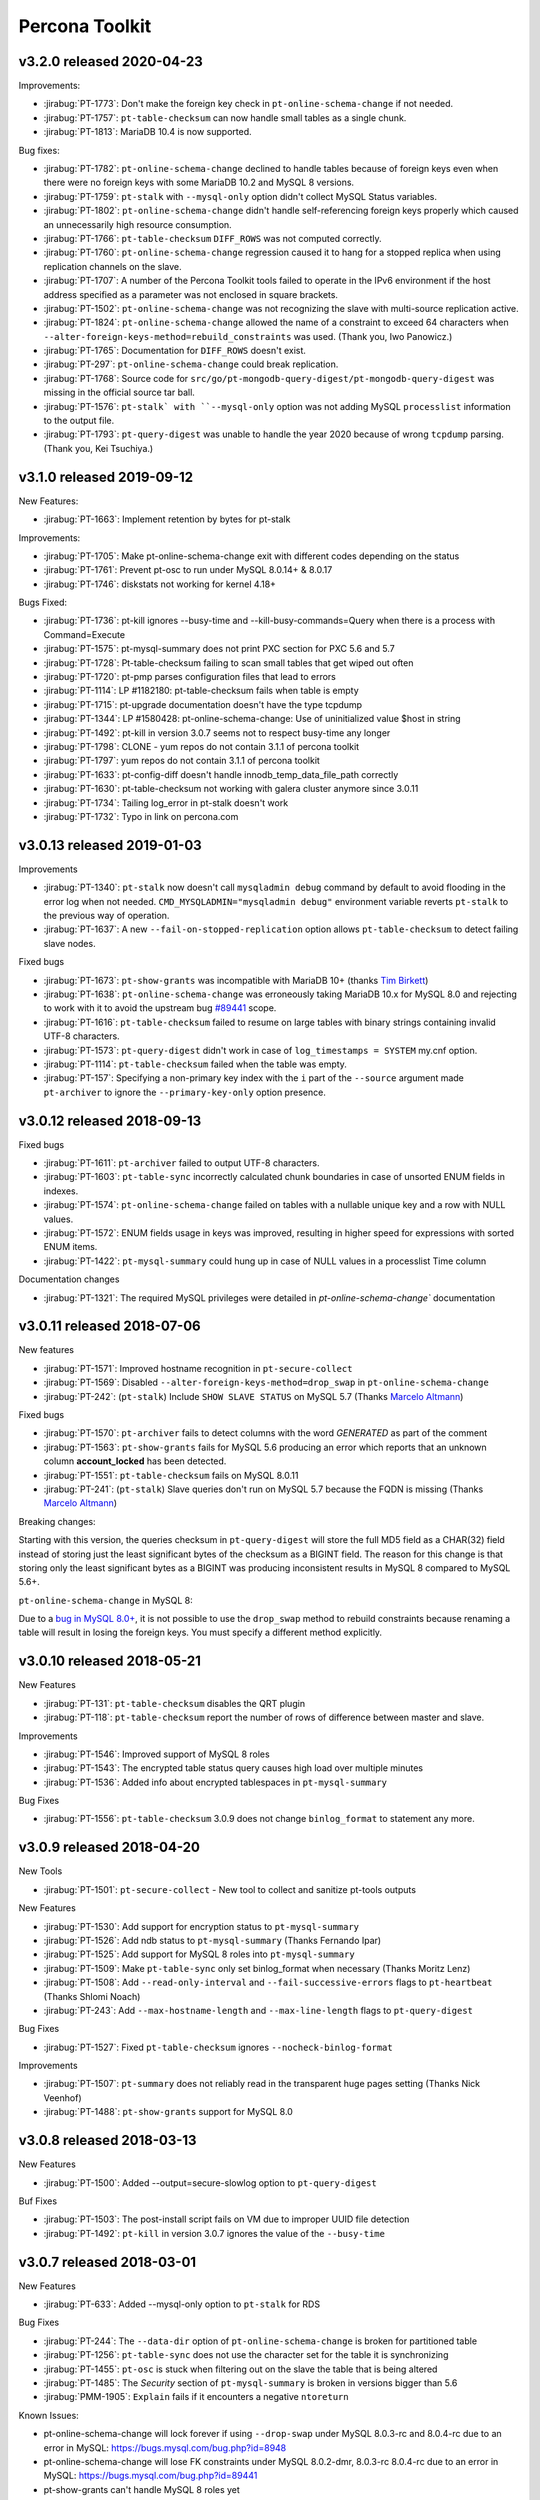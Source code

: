 Percona Toolkit
***************

v3.2.0 released 2020-04-23
==========================

Improvements:

* :jirabug:`PT-1773`: Don't make the foreign key check in ``pt-online-schema-change`` if not needed.
* :jirabug:`PT-1757`: ``pt-table-checksum`` can now handle small tables as a single chunk.
* :jirabug:`PT-1813`: MariaDB 10.4 is now supported.

Bug fixes:

* :jirabug:`PT-1782`: ``pt-online-schema-change`` declined to handle tables because of foreign keys even when there were no foreign keys with some MariaDB 10.2 and MySQL 8 versions.
* :jirabug:`PT-1759`: ``pt-stalk`` with ``--mysql-only`` option didn't collect MySQL Status variables.
* :jirabug:`PT-1802`: ``pt-online-schema-change`` didn't handle self-referencing foreign keys properly which caused an unnecessarily high resource consumption.
* :jirabug:`PT-1766`: ``pt-table-checksum`` ``DIFF_ROWS`` was not computed correctly.
* :jirabug:`PT-1760`: ``pt-online-schema-change`` regression caused it to hang for a stopped replica when using replication channels on the slave.
* :jirabug:`PT-1707`: A number of the Percona Toolkit tools failed to operate in the IPv6 environment if the host address specified as a parameter was not enclosed in square brackets.
* :jirabug:`PT-1502`: ``pt-online-schema-change`` was not recognizing the slave with multi-source replication active.
* :jirabug:`PT-1824`: ``pt-online-schema-change`` allowed the name of a constraint to exceed 64 characters when ``--alter-foreign-keys-method=rebuild_constraints`` was used. (Thank you, Iwo Panowicz.)
* :jirabug:`PT-1765`: Documentation for ``DIFF_ROWS`` doesn't exist.
* :jirabug:`PT-297`: ``pt-online-schema-change`` could break replication.
* :jirabug:`PT-1768`: Source code for ``src/go/pt-mongodb-query-digest/pt-mongodb-query-digest`` was missing in the official source tar ball.
* :jirabug:`PT-1576`: ``pt-stalk` with ``--mysql-only`` option was not adding MySQL ``processlist`` information to the output file.
* :jirabug:`PT-1793`: ``pt-query-digest`` was unable to handle the year 2020 because of wrong ``tcpdump`` parsing. (Thank you, Kei Tsuchiya.)


v3.1.0 released 2019-09-12
==========================

New Features:

* :jirabug:`PT-1663`: Implement retention by bytes for pt-stalk

Improvements:

* :jirabug:`PT-1705`: Make pt-online-schema-change exit with different codes depending on the status
* :jirabug:`PT-1761`: Prevent pt-osc to run under MySQL 8.0.14+ & 8.0.17
* :jirabug:`PT-1746`: diskstats not working for kernel 4.18+

Bugs Fixed:

* :jirabug:`PT-1736`: pt-kill ignores --busy-time and --kill-busy-commands=Query when there is a process with Command=Execute
* :jirabug:`PT-1575`: pt-mysql-summary does not print PXC section for PXC 5.6 and 5.7
* :jirabug:`PT-1728`: Pt-table-checksum failing to scan small tables that get wiped out often
* :jirabug:`PT-1720`: pt-pmp parses configuration files that lead to errors
* :jirabug:`PT-1114`: LP #1182180: pt-table-checksum fails when table is empty
* :jirabug:`PT-1715`: pt-upgrade documentation doesn't have the type tcpdump
* :jirabug:`PT-1344`: LP #1580428: pt-online-schema-change: Use of uninitialized value $host in string
* :jirabug:`PT-1492`: pt-kill in version 3.0.7 seems not to respect busy-time any longer
* :jirabug:`PT-1798`: CLONE - yum repos do not contain 3.1.1 of percona toolkit
* :jirabug:`PT-1797`: yum repos do not contain 3.1.1 of percona toolkit
* :jirabug:`PT-1633`: pt-config-diff doesn't handle innodb_temp_data_file_path correctly
* :jirabug:`PT-1630`: pt-table-checksum not working with galera cluster anymore since 3.0.11
* :jirabug:`PT-1734`: Tailing log_error in pt-stalk doesn't work
* :jirabug:`PT-1732`: Typo in link on percona.com



  
v3.0.13 released 2019-01-03
===========================

Improvements

* :jirabug:`PT-1340`: ``pt-stalk`` now doesn't call ``mysqladmin debug`` command
  by default to avoid flooding in the error log when not needed.
  ``CMD_MYSQLADMIN="mysqladmin debug"`` environment variable reverts
  ``pt-stalk`` to the previous way of operation.
* :jirabug:`PT-1637`: A new ``--fail-on-stopped-replication`` option  allows
  ``pt-table-checksum`` to detect failing slave nodes.

Fixed bugs

* :jirabug:`PT-1673`: ``pt-show-grants`` was incompatible with MariaDB 10+
  (thanks `Tim Birkett <https://github.com/pysysops>`_)
* :jirabug:`PT-1638`: ``pt-online-schema-change`` was erroneously taking MariaDB
  10.x for MySQL 8.0 and rejecting to work with it to avoid the upstream bug
  `#89441 <https://bugs.mysql.com/bug.php?id=89441>`_ scope.
* :jirabug:`PT-1616`: ``pt-table-checksum`` failed to resume on large tables
  with binary strings containing invalid UTF-8 characters.
* :jirabug:`PT-1573`: ``pt-query-digest`` didn't work in case of
  ``log_timestamps = SYSTEM`` my.cnf option.
* :jirabug:`PT-1114`: ``pt-table-checksum`` failed when the table was empty.
* :jirabug:`PT-157`: Specifying a non-primary key index with the ``i`` part of
  the ``--source`` argument made ``pt-archiver`` to ignore the
  ``--primary-key-only`` option presence.

v3.0.12 released 2018-09-13
===========================

Fixed bugs

* :jirabug:`PT-1611`: ``pt-archiver`` failed to output UTF-8 characters.
* :jirabug:`PT-1603`: ``pt-table-sync`` incorrectly calculated chunk boundaries in case of unsorted ENUM fields in indexes.
* :jirabug:`PT-1574`: ``pt-online-schema-change`` failed on tables with a nullable unique key and a row with NULL values.
* :jirabug:`PT-1572`: ENUM fields usage in keys was improved, resulting in higher speed for expressions with sorted ENUM items.
* :jirabug:`PT-1422`: ``pt-mysql-summary`` could hung up in case of NULL values in a processlist Time column

Documentation changes

* :jirabug:`PT-1321`: The required MySQL privileges were detailed in `pt-online-schema-change`` documentation

v3.0.11 released 2018-07-06
===========================

New features

* :jirabug:`PT-1571`: Improved hostname recognition in ``pt-secure-collect``
* :jirabug:`PT-1569`: Disabled ``--alter-foreign-keys-method=drop_swap`` in ``pt-online-schema-change``
* :jirabug:`PT-242`: (``pt-stalk``) Include ``SHOW SLAVE STATUS`` on MySQL 5.7 (Thanks `Marcelo Altmann <https://www.percona.com/blog/author/marcelo-altmann/>`_)

Fixed bugs

* :jirabug:`PT-1570`: ``pt-archiver`` fails to detect columns with the word *GENERATED* as part of the comment
* :jirabug:`PT-1563`: ``pt-show-grants`` fails for MySQL 5.6 producing an error which reports that an unknown column **account_locked** has been detected.
* :jirabug:`PT-1551`: ``pt-table-checksum`` fails on MySQL 8.0.11
* :jirabug:`PT-241`: (``pt-stalk``) Slave queries don\'t run on MySQL 5.7 because the FQDN is missing (Thanks `Marcelo Altmann <https://www.percona.com/blog/author/marcelo-altmann/>`_)

Breaking changes:

Starting with this version, the queries checksum in ``pt-query-digest`` will
store the full MD5 field as a CHAR(32) field instead of storing just the least
significant bytes of the checksum as a BIGINT field.  The reason for this
change is that storing only the least significant bytes as a BIGINT was
producing inconsistent results in MySQL 8 compared to MySQL 5.6+.

``pt-online-schema-change`` in MySQL 8:

Due to a `bug in MySQL 8.0+ <https://bugs.mysql.com/bug.php?id=89441>`_, it
is not possible to use the ``drop_swap`` method to rebuild constraints because
renaming a table will result in losing the foreign keys. You must specify a
different method explicitly.

v3.0.10 released 2018-05-21
===========================

New Features

* :jirabug:`PT-131`: ``pt-table-checksum`` disables the QRT plugin
* :jirabug:`PT-118`: ``pt-table-checksum`` report the number of rows
  of difference between master and slave.

Improvements

* :jirabug:`PT-1546`: Improved support of MySQL 8 roles
* :jirabug:`PT-1543`: The encrypted table status query causes high load over multiple minutes
* :jirabug:`PT-1536`: Added info about encrypted tablespaces in ``pt-mysql-summary``

Bug Fixes

* :jirabug:`PT-1556`: ``pt-table-checksum`` 3.0.9 does not change ``binlog_format`` to statement any more.

v3.0.9 released 2018-04-20
==========================

New Tools

* :jirabug:`PT-1501`: ``pt-secure-collect`` - New tool to collect and sanitize pt-tools outputs

New Features

* :jirabug:`PT-1530`: Add support for encryption status to ``pt-mysql-summary``
* :jirabug:`PT-1526`: Add ndb status to ``pt-mysql-summary`` (Thanks Fernando Ipar)
* :jirabug:`PT-1525`: Add support for MySQL 8 roles into ``pt-mysql-summary``
* :jirabug:`PT-1509`: Make ``pt-table-sync`` only set binlog_format when necessary (Thanks Moritz Lenz)
* :jirabug:`PT-1508`: Add ``--read-only-interval`` and ``--fail-successive-errors`` flags to ``pt-heartbeat`` (Thanks Shlomi Noach)
* :jirabug:`PT-243`: Add ``--max-hostname-length`` and ``--max-line-length`` flags to ``pt-query-digest``

Bug Fixes

* :jirabug:`PT-1527`: Fixed ``pt-table-checksum`` ignores ``--nocheck-binlog-format``

Improvements

* :jirabug:`PT-1507`: ``pt-summary`` does not reliably read in the transparent huge pages setting (Thanks Nick Veenhof)
* :jirabug:`PT-1488`: ``pt-show-grants`` support for MySQL 8.0

v3.0.8 released 2018-03-13
==========================

New Features

* :jirabug:`PT-1500`: Added --output=secure-slowlog option to ``pt-query-digest``

Buf Fixes

* :jirabug:`PT-1503`: The post-install script fails on VM due to improper UUID file detection
* :jirabug:`PT-1492`: ``pt-kill`` in version 3.0.7 ignores the value of the  ``--busy-time``

v3.0.7 released 2018-03-01
==========================

New Features

* :jirabug:`PT-633`: Added --mysql-only option to ``pt-stalk`` for RDS

Bug Fixes

* :jirabug:`PT-244`: The ``--data-dir`` option of ``pt-online-schema-change``  is broken for partitioned table
* :jirabug:`PT-1256`: ``pt-table-sync`` does not use the character set for the table it is synchronizing
* :jirabug:`PT-1455`: ``pt-osc`` is stuck when filtering out on the slave the table that is being altered
* :jirabug:`PT-1485`: The *Security* section of ``pt-mysql-summary`` is broken  in versions bigger than 5.6
* :jirabug:`PMM-1905`: ``Explain`` fails if it encounters a negative ``ntoreturn``

Known Issues:

* pt-online-schema-change will lock forever if using ``--drop-swap`` under MySQL 8.0.3-rc and 8.0.4-rc due to an error in MySQL: https://bugs.mysql.com/bug.php?id=8948
* pt-online-schema-change will lose FK constraints under MySQL 8.0.2-dmr, 8.0.3-rc 8.0.4-rc due to an error in MySQL: https://bugs.mysql.com/bug.php?id=89441
* pt-show-grants can't handle MySQL 8 roles yet

v3.0.6 released 2018-01-04
==========================

Percona Toolkit 3.0.6 includes the following changes:

New Features

* :jirabug:`PT-221`: Improve ``pt-table-sync`` support for ``MyRocks``
* :jirabug:`PT-218`: ``pt-stalk`` now checks the ``RocksDB`` status
* :jirabug:`PT-214`: ``pt-mysql-summary`` contains the ``RocksDB`` section
* :jirabug:`PT-205`: ``pt-osc`` shows a message if trying to set the engine to
  ``rocksdb`` and ``binlog_format != row``.
* :jirabug:`PT-204`: ``pt-table-checksum`` skips ``RocksDB`` tables.

Known Issues

* :jirabug:`PT-238`: The information message implemented for :jirabug:`PT-204` has a typo when referring to the ``--ignore-engines`` parameter. This problem is planned to be fixed in the next release.
* :jirabug:`PT-240`: It has been detected that the implementation of :jirabug:`PT-205` is not complete and ``pt-osc`` may fail when altering tables. This problem is planned to be fixed in the next release.

Bug Fixes

* :jirabug:`PT-234`: The general log parser cannot handle timestamps which include time zones
* :jirabug:`PT-229`: ``pt-online-schema-change`` does not retry on a deadlock error when using ``Percona Server`` 5.7
* :jirabug:`PT-225`: ``pt-table-checksum`` ignores generated columns

v3.0.5 released 2017-11-20
==========================

Percona Toolkit 3.0.5 includes the following changes:

New Features

 * :jirabug:`PMM-1590`: Improve MongoDB Profiler for ``PMM`` and ``PT``
 * :jirabug:`PT-216`: The ``mongodb-query-digest`` supports ``MongoDB`` versions lower than 3.2; incorrect output was fixed.
 * :jirabug:`PT-182`: The ``pt-summary``, ``pt-mysql-summary``,  ``pt-mongodb-summary`` commands provide output in the the JSON format.
 * :jirabug:`PT-152`: ``pt-mysql-summary`` shows the output of the *Show Slave Hosts* command.
 * :jirabug:`PT-139`: ``pt-table-sync`` supports replication channels (requires MySQL version 5.7.6 or higher)

Bug fixes

 * :jirabug:`PT-211`: ``pt-mext`` fails if the ``Rsa_public_key`` variable is empty.
 * :jirabug:`PT-212`: ``pt-mongodb-query-digest --version`` produced incorrect values.
 * :jirabug:`PT-202`: ``pt-online-schema-change`` incorrectly processed virtual columns.
 * :jirabug:`PT-200`: ``pt-online-schema-change`` command reported an error when the name of an index contained 'unique' as as the prefix or suffix.
 * :jirabug:`PT-199`: ``pt-table-checksum`` did not detect differences on a system with the ROW based replication active.
 * :jirabug:`PT-196`: ``pt-onine-schema-change --max-load`` paused if a status variable was passed **0** as the value.
 * :jirabug:`PT-193`: ``pt-table-checksum`` reported a misleading error if a column comment contained an apostrophe. For more information, see :lpbug:`1708749`.
 * :jirabug:`PT-187`: In some cases, ``pt-table-checksum`` did not report that the same table contained different values on the master and slave.
 * :jirabug:`PT-186`: ``pt-online-schema-change --alter`` could fail if field names contained upper case characters. For more information, see :lpbug:`1705998`.
 * :jirabug:`PT-183`: In some cases ``pt-mongodb-query-digest`` could not connect to a db using authentication.
 * :jirabug:`PT-167`: In some cases, ``pt-kill`` could ignore the value of the ``--busy-time`` parameter.  For more information, see :lpbug:`1016272`.
 * :jirabug:`PT-161`: When run with the ``--skip-check-slave-lag``, the ``pt-table-checksum`` could fail in some cases.

v3.0.4 released 2017-08-02
==========================

Percona Toolkit 3.0.4 includes the following changes:

New Features

* :jirabug:`PT-90`: Added collection of information about prepared statements
  by ``pt-stalk`` when Performance Schema is enabled.
  For more information, see :lpbug:`1642750`.

* :jirabug:`PT-91`: Added the ``--preserve-triggers`` option
  for ``pt-online-schema-change`` to support ``AFTER`` triggers.

* :jirabug:`PT-138`: Added ``--output-format`` option
  for ``pt-mongodb-summary`` to choose between JSON format
  and the default plain text.

* :jirabug:`PT-141`: Added the ``--output-format=csv`` parameter
  for ``pt-archiver`` to archive rows in CSV format.

* :jirabug:`PT-142`: Added the ``--only-same-schema-fks`` option
  for ``pt-online-schema-change`` to check foreigns keys only on tables
  with the same schema as the original table.
  This should speed up the tool's execution,
  but keep in mind that if you have foreign keys
  referencing tables in other schemas,
  they won't be detected.
  For more information, see :lpbug:`1690122`.

* :jirabug:`PT-153`: Added the ``--check-unique-key-change`` option
  for ``pt-online-schema-change`` to abort
  if the specified statement for ``--alter`` is trying to add a unique index.
  This is supposed to avoid adding duplicate keys
  that might lead to silently losing data.

* :jirabug:`PT-173`: Added the ``--truncate-replicate-table`` option
  for ``pt-table-checksum`` to ensure stale data is removed.

Bug fixes

* :jirabug:`PT-136`: Fixed ``pt-table-checksum`` to support tables
  that have columns with different collations or charsets.
  For more information, see :lpbug:`1674266`.

* :jirabug:`PT-143`: Fixed primary key handling by ``pt-archiver``.
  For more information, see :lpbug:`1691630`.

* :jirabug:`PT-144`: Limited constraint name in the new table
  when running ``pt-online-schema-change``.
  For more information, see :lpbug:`1491674`.

* :jirabug:`PT-146`: Fixed the ``--no-check-binlog-format`` option
  for ``pt-table-checksum`` to work as expected.

* :jirabug:`PT-148`: Fixed the use of uninitialized value in ``printf()``
  for ``pt-online-schema-change``.
  For more information, see :lpbug:`1693614`.

* :jirabug:`PT-151`: Fixed ``pt-table-sync`` to prevent field type ``point``
  to be taken as decimal.

* :jirabug:`PT-154`: Reverted :jirabug:`PT-116`
  to remove the ``--use-insert-ignore`` option
  from ``pt-online-schema-change``.

* :jirabug:`PT-161`: Fixed the ``--skip-check-slave-lag`` feature
  for ``pt-table-checksum`` to safely check for undefined values.

* :jirabug:`PT-178`: Fixed regression in ``--check-slave-lag`` option
  for ``pt-online-schema-change``.

* :jirabug:`PT-180`: Fixed regression in ``--skip-check-slave-lag`` option
  for ``pt-online-schema-change``.

* :jirabug:`PT-181`: Fixed syntax error in ``pt-online-schema-change``.

Other Improvements

* :jirabug:`PT-162`: Updated list of tables ignored by ``pt-table-checksum``.

v3.0.3 released 2017-05-18
==========================

Percona Toolkit 3.0.3 includes the following changes:

New Features

* Added the ``--skip-check-slave-lag`` option for ``pt-table-checksum``, ``pt-online-schema-change``, and ``pt-archiver``.

  This option can be used to specify list of servers where to skip checking for slave lag.

* 1642754: Added support for collecting replication slave information in ``pt-stalk``.

* PT-111: Added support for collecting information about variables from Performance Schema in ``pt-stalk``. For more information, see 1642753.

* PT-116: Added the ``--[no]use-insert-ignore`` option for ``pt-online-schema-change`` to force or prevent using ``IGNORE`` on ``INSERT`` statements. For more information, see 1545129.

Bug Fixes

* PT-115: Fixed ``OptionParser`` to accept repeatable DSNs.

* PT-126: Fixed ``pt-online-schema-change`` to correctly parse comments. For more information, see 1592072.

* PT-128: Fixed ``pt-stalk`` to include memory usage information. For more information, see 1510809.

* PT-130: Fixed ``pt-mext`` to work with non-empty RSA public key. For more information, see 1587404.

* PT-132: Fixed ``pt-online-schema-change`` to enable ``--no-drop-new-table`` when ``--no-swap-tables`` and ``--no-drop-triggers`` are used.

v3.0.2 released 2017-03-27
==========================

Percona Toolkit 3.0.2 includes the following changes:

New Features

* PT-73: Added support for SSL connections to ``pt-mongodb-summary`` and ``pt-mongodb-query-digest``

* 1642751: Enabled gathering of information about locks and transactions by ``pt-stalk`` using Performance Schema if it is enabled (Thanks Agustin Gallego)

Bug Fixes

* PT-74: Fixed gathering of security settings when running ``pt-mongodb-summary`` on a mongod instance that is specified as the host

* PT-75: Changed the default sort order in ``pt-mongodb-query-digest`` output to descending

* PT-76: Added support of ``&`` and ``#`` symbols in passwords for ``pt-mysql-summary``

* PT-77: Updated ``Makefile`` to support new MongoDB tools

* PT-89: Fixed ``pt-stalk`` to run ``top`` more than once to collect useful CPU usage

* PT-93: Fixed ``pt-mongodb-query-digest`` to make query ID match query key (Thanks Kamil Dziedzic)

* PT-94: Fixed ``pt-online-schema-change`` to not make duplicate rows in ``_t_new`` when updating primary key. Also see 1646713.

* PT-101: Fixed ``pt-table-checksum`` to correctly use the ``--slave-user`` and ``--slave-password`` options. Also see 1651002.

* PT-105: Fixed ``pt-table-checksum`` to continue running if a database is dropped in the process

v3.0.1 released 2017-02-20
==========================

Percona Toolkit 3.0.1 GA includes the following changes:

* Added requirement to run ``pt-mongodb-summary`` as a user with the ``clusterAdmin`` or ``root`` built-in roles.

v3.0 released 2017-02-06
========================

Percona Toolkit 3.0.0 RC includes the following changes:

New Features

* Added ``pt-mongodb-summary`` tool

* Added ``pt-mongodb-query-digest`` tool

Bug fixes

* 1402776: Updated ``MySQLProtocolParser`` to fix error when parsing ``tcpdump`` capture with ``pt-query-digest``

* 1632522: Fixed failure of ``pt-online-schema-change`` when altering a table with a self-referencing foreign key (Thanks Amiel Marqeta)

* 1654668: Fixed failure of ``pt-summary`` on Red Hat and derivatives (Thanks Marcelo Altmann)


v2.2.20 released 2016-12-09
===========================

Percona Toolkit 2.2.20 includes the following changes:

New Features

* 1636068: New ``--pause-file`` option has been implemented for ``pt-online-schema-change``. When used ``pt-online-schema-change`` will pause while the specified file exists.

* 1638293 and 1642364: ``pt-online-schema-change`` now supports adding and removing the ``DATA DIRECTORY`` to a new table with the ``--data-dir`` and ``--remove-data-dir`` options.

* 1642994: Following schemas/tables have been added to the default ignore list: ``mysql.gtid_execution``, ``sys.sys_config``, ``mysql.proc``, ``mysql.inventory``, ``mysql.plugin``, ``percona.*`` (including checksums, dsns table), ``test.*``, and ``percona_schema.*``.

* 1643940: ``pt-summary`` now provides information about Transparent huge pages. 

* 1604834: New ``--preserve-embedded-numbers`` option has been implemented for ``pt-query-digest`` which can be used to preserve numbers in database/table names when fingerprinting queries.

Bug Fixes

* 1613915: ``pt-online-schema-change`` could miss the data due to the way ENUM values are sorted.

* 1625005: ``pt-online-schema-change`` didn't apply underscores to foreign keys individually.
  
* 1566556: ``pt-show-grants`` didn't work correctly with *MariaDB* 10 (*Daniël van Eeden*).

* 1634900: ``pt-upgrade`` would fail when log contained ``SELECT...INTO`` queries.

* 1639052: ``pt-table-checksum`` now automatically excludes checking schemas named ``percona`` and ``percona_schema`` which aren't consistent across the replication hierarchy.

* 1635734: ``pt-slave-restart --config`` did not recognize ``=`` as a separator.

* 1362942: ``pt-slave-restart`` would fail on *MariaDB* 10.0.13.

Changelog
---------

* Fixed bug 1362942: pt-slave-restart fails on MariaDB 10.0.13 (gtid_mode confusion)
* Fixed bug 1566556: pt-show-grants fails against MariaDB10+    
* Feature    1604834: pt-query-digest numbers in table or column names converted to question marks (--preserve-embedded-numbers)
* Fixed bug 1613915: pt-online-schema-change misses data.  Fixed sort order for ENUM fields 
* Fixed bug 1625005: pt-online-schema-change doesn't apply underscores to foreign keys individually
* Fixed bug 1634900: pt-upgrade fails with SELECT INTO 
* Fixed bug 1635734: pt-slave-restart --config does not recognize = as separator 
* Feature   1636068: Added pause to NibbleIterator
* Feature   1638293: --data-dir parameter in order to create the table on a different partition
* Feature   1639052: with pt-table-checksum automatically exclude checking schemas named percona, percona_schema     
* Feature   1642364: pt-online-schema-change Added --remove-data-dir feature
* Feature   1643914: Fixed several typos in the doc (Thanks Dario Minnucci)
* Feature   1643940: Add Transparent huge pages info to pt-summary
* Feature   1643941: Add Memory management library to pt-mysql-summary 

v2.2.19 released 2016-08-16
===========================

Percona Toolkit 2.2.19 includes the following changes:

New Features

* 1221372: ``pt-online-schema-change`` now aborts with an error if the server is a slave, because this can break data consistency in case of row-based replication. If you are sure that the slave will not use row-based replication, you can disable this check using the ``--force-slave-run`` option.

* 1485195: ``pt-table-checksum`` now forces replica table character set to UTF-8.

* 1517155: Added ``--create-table-engine`` option to ``pt-heartbeat``, which can be used to set a storage engine for the ``heartbeat`` table different from the database default engine.

* 1595678: Added ``--slave-user`` and ``--slave-password`` options to ``pt-online-schema-change``

* 1595912: Added ``--slave-user`` and ``--slave-password`` options to ``pt-table-sync`` and ``pt-table-checksum``

* 1610385: ``pt-online-schema-change`` now re-checks the list of slaves in the DSN table. This enables changing the contents of the table while the tool is running.


Bug fixes

* 1581752: Fixed ``pt-query-digest`` date and time parsing from MySQL 5.7 slow query log.

* 1592166: Fixed memory leak when ``pt-kill`` kills a query

* 1592608: Fixed overflow of ``CONCAT_WS`` when ``pt-table-checksum`` or ``pt-table-sync`` checksums large BLOB, TEXT, or BINARY columns.

* 1593265: Fixed ``pt-archiver`` deleting rows that were not archived.

* 1610386: Fixed ``pt-slave-restart`` handling of GTID ranges where the left-side integer is larger than 9

* 1610387: Removed extra word 'default' from the ``--verbose`` help for ``pt-slave-restart``

* 1610388: Fixed ``pt-table-sync`` not quoting enum values properly. They are now recognized as CHAR fields.

Changelog
---------

* Feature 1610385: Recheck the list of slaves while OSC runs (Thanks Daniël van Eeden & Mikhail Izioumtchenko)
* Fixed bug 1221372: pt-osc should error if server is a slave in row based replication
* Fixed bug 1485195: pt-table-checksum should force replica table charset to utf8 Edit (Thanks Jaime Crespo)
* Fixed bug 1517155: Added --create-table-engine param to pt-heartbeat
* Fixed bug 1581752: SlowLogParser is able to handle dates in RFC339 format for MySQL 5.7 (Thanks Nickolay Ihalainen)
* Fixed bug 1592166: pt-kill leaks memory
* Fixed bug 1592166: pt-kill leaks memory each time it kills a query
* Fixed bug 1592608: Large BLOB/TEXT/BINARY Produces NULL Checksum (Thanks Jervin Real)
* Fixed bug 1593265: Fixed pt-archiver deletes wrong rows #103 (Thanks Tibor Korocz & David Ducos)
* Fixed bug 1595678: Added --slave-user and --slave-password to pt-online-schema-change & pt-table-sync
* Fixed bug 1610386: Handle GTID ranges where the left-side integer is larger than 9 (Thanks @sodabrew)
* Fixed bug 1610387: Remove extra word 'default' from the --verbose help (Thanks @sodabrew)
* Fixed bug 1610388: add enum column type to is_char check so that values are properly quoted (Thanks Daniel Kinon)

v2.2.18 released 2016-06-24
===========================

Percona Toolkit 2.2.18 has been released. This release includes the following new features and bug fixes.

New features:

* 1537416: ``pt-stalk`` now sorts the output of transactions by id

* 1553340: Added "Shared" memory info to ``pt-summary``

* PT-24: Added the ``--no-vertical-format`` option for ``pt-query-digest``, allowing compatibility with non-standard MySQL clients that don't support the ``\G`` directive at the end of a statement
  
Bug fixes:

* 1402776: Fixed error when parsing ``tcpdump`` capture with ``pt-query-digest``

* 1521880: Improved ``pt-online-schema-change`` plugin documentation

* 1547225: Clarified the description of the ``--attribute-value-limit`` option for ``pt-query-digest``

* 1569564: Fixed all PERL-based tools to return a zero exit status when run with the ``--version`` option

* 1576036: Fixed error that sometimes prevented to choose the primary key as index, when using the ``-where`` option for ``pt-table-checksum``

* 1585412: Fixed the inability of ``pt-query-digest`` to parse the general log generated by MySQL (and Percona Server) 5.7 instance

* PT-36: Clarified the description of the ``--verbose`` option for ``pt-slave-restart``


Changelog
---------

* Feature 1537416  :  pt-stalk now sorts the output of transactions by id
* Feature 1553340  :  Added "Shared" memory info to pt-summary
* Feature PT-24    :  Added the --no-vertical-format option for pt-query-digest, allowing compatibility with non-standard MySQL clients that don't support the \G directive at the end of a statement
* Fixed bug 1402776:  Fixed error when parsing tcpdump capture with pt-query-digest
* Fixed bug 1521880:  Improved pt-online-schema-change plugin documentation
* Fixed bug 1547225:  Clarified the description of the --attribute-value-limit option for pt-query-digest
* Fixed bug 1569564:  Fixed all PERL-based tools to return a zero exit status when run with the --version option
* Fixed bug 1576036:  Fixed error that sometimes prevented to choose the primary key as index, when using the -where option for pt-table-checksum
* Fixed bug 1585412:  Fixed the inability of pt-query-digest to parse the general log generated by MySQL (and Percona Server) 5.7 instance
* Fixed bug PT-36  :  Clarified the description of the --verbose option for pt-slave-restart

v2.2.17 released 2016-03-07
===========================

Percona Toolkit 2.2.17 has been released. This release contains 1 new feature and 15 bug fixes.

New Features:

* Percona Toolkit 2.2.17 has implemented general compatibility with MySQL 5.7 tools, documentation and test suite

Bug Fixes:

* Bug 1523685: ``pt-online-schema-change`` invalid recursion method where comma was interpreted as the separation of two DSN methods has been fixed.

* Bugs 1480719 and 1536305: The current version of Perl on supported distributions has implemented stricter checks for arguments provided to ``sprintf``. This could cause warnings when ``pt-query-digest`` and ``pt-table-checksum`` were being run.

* Bug 1498128: ``pt-online-schema-change`` would fail with an error if the table being altered has foreign key constraints where some start with an underscore and some don't.

* Bug 1336734: ``pt-online-schema-change`` has implemented new ``--null-to-non-null`` flag which can be used to convert ``NULL`` columns to ``NOT NULL``.

* Bug 1362942: ``pt-slave-restart`` would fail to run on MariaDB 10.0.13 due to a different implementation of ``GTID``.

* Bug 1389041: ``pt-table-checksum`` had a high likelihood to skip a table when row count was around ``chunk-size`` * ``chunk-size-limit``. To address this issue a new ``--slave-skip-tolerance`` option has been implemented.

* Bug 1506748: ``pt-online-schema-change`` could not set the ``SQL_MODE`` by using the ``--set-vars`` option, preventing some use case schema changes that require it.

* Bug 1523730: ``pt-show-grants`` didn't sort the column-level privileges.

* Bug 1526105: ``pt-online-schema-change`` would fail if used with ``--no-drop-old-table`` option after ten times. The issue would arise because there was an accumulation of tables that have already have had their names extended, the code would retry ten times to append an underscore, each time finding an old table with that number of underscores appended.

* Bug 1529411: ``pt-mysql-summary`` was displaying incorrect information about Fast Server Restarts for Percona Server 5.6.

* PT-30: ``pt-stalk`` shell ``collect`` module was confusing the new mysql variable ``binlog_error_action`` with the ``log_error`` variable.

Changelog
---------

* Feature          :  General compatibility with MySQL 5.7 tools, docs and test suite
* Fixed bug 1529411:  pt-mysql-summary displays incorrect info about Fast Server Restarts for Percona Server 5.6
* Fixed bug 1506748:  pt-online-schema-change cannot set sql_mode using --set-vars
* Fixed bug 1336734:  pt-online-schema-change added --null-to-non-null option to allow NULLable columns to be converted to NOT NULL
* Fixed bug 1498128:  pt-online-schema-change doesn't apply underscores to foreign keys individually
* Fixed bug 1523685:  pt-online-schema Invalid recursion method: t=dsns
* Fixed bug 1526105:  pt-online-schema-change fails when using --no-drop-old-table after 10 times
* Fixed bug 1536305:  pt-query-digest : Redundant argument in sprintf
* Fixed bug PT-27  :  pt-query-digest doc bug with --since and too many colons
* Fixed bug PT-28  :  pt-query-digest: Make documentation of --attribute-value-limit option more clear
* Fixed bug 1435370:  pt-show-grants fails against MySQL-5.7.6
* Fixed bug 1523730:  pt-show-grants doesn't sort column-level privileges
* Fixed bug 1362942:  pt-slave-restart fails on MariaDB 10.0.13 (gtid_mode confusion)
* Fixed bug PT-30  :  pt-stalk: new var binlog_error_action causes bug in collect module
* Fixed bug 1389041:  pt-table-checksum has high likelyhood to skip a table when row count is around chunk-size * chunk-size-limit
* Fixed bug 1480719:  pt-table-checksum redundant argument in printf

v2.2.16 released 2015-11-09
===========================

Percona Toolkit 2.2.16 has been released. This release contains 3 new features and 2 bug fixes.

New Features:

* 1491261: When using MySQL 5.6 or later, and ``innodb_stats_persistent`` option is enabled (by default, it is enabled), then ``pt-online-schema-change`` will now run with the ``--analyze-before-swap`` option. This ensures that queries continue to use correct execution path, instead of switching to full table scan, which could cause possible downtime. If you do not want ``pt-online-schema-change`` to run ``ANALYZE`` on new tables before the swap, you can disable this behavior using the ``--no-analyze-before-swap`` option.

* 1402051: ``pt-online-schema-change`` will now wait forever for slaves to be available and not be lagging. This ensures that the tool does not abort during faults and connection problems on slaves.

* 1452895: ``pt-archiver`` now issues ‘keepalive’ queries during and after bulk insert/delete process that takes a long time. This keeps the connection alive even if the ``innodb_kill_idle_transaction`` variable is set to a low value.

Bug Fixes:

* 1488685: The ``--filter`` option for ``pt-kill`` now works correctly.

* 1494082: The ``pt-stalk`` tool no longer uses the ``-warn`` option when running ``find``, because the option is not supported on FreeBSD.

Changelog
---------

* Fixed bug 1452895: pt-archiver dies with "MySQL server has gone away" when innodb_kill_idle_transaction set to low value and bulk insert/delete process takes too long time
* Fixed bug 1488685: pt-kill option --filter does not work
* Feature   1402051: pt-online-schema-change should reconnect to slaves
* Fixed bug 1491261: pt-online-schema-change, MySQL 5.6, and InnoDB optimizer stats can cause downtime
* Fixed bug 1494082: pt-stalk find -warn option is not portable
* Feature   1389041: Document that pt-table-checksum has high likelihood to skip a table when row count is around chunk-size * chunk-size-limit

v2.2.15 released 2015-08-28
===========================

**New Features**

* Added ``--max-flow-ctl`` option with a value set in percent. When a Percona XtraDB Cluster node is very loaded, it sends flow control signals to the other nodes to stop sending transactions in order to catch up. When the average value of time spent in this state (in percent) exceeds the maximum provided in the option, the tool pauses until it falls below again.

  Default is no flow control checking.

  This feature was requested in the following bugs: 1413101 and 1413137.

* Added the ``--sleep`` option for ``pt-online-schema-change`` to avoid performance problems. The option accepts float values in seconds.
  
  This feature was requested in the following bug: 1413140.

* Implemented ability to specify ``--check-slave-lag`` multiple times. The following example enables lag checks for two slaves:

  .. code-block:: console

   pt-archiver --no-delete --where '1=1' --source h=oltp_server,D=test,t=tbl --dest h=olap_server --check-slave-lag h=slave1 --check-slave-lag h=slave2 --limit 1000 --commit-each

  This feature was requested in the following bug: 14452911.

* Added the ``--rds`` option to ``pt-kill``, which makes the tool use Amazon RDS procedure calls instead of the standard MySQL ``kill`` command.
  
  This feature was requested in the following bug: 1470127.

**Bugs Fixed**

* 1042727: ``pt-table-checksum`` doesn't reconnect the slave $dbh
  
  Before, the tool would die if any slave connection was lost. Now the tool waits forever for slaves.

* 1056507: ``pt-archiver --check-slave-lag`` agressiveness
  
  The tool now checks replication lag every 100 rows instead of every row, which significantly improves efficiency.

* 1215587: Adding underscores to constraints when using ``pt-online-schema-change`` can create issues with constraint name length
  
  Before, multiple schema changes lead to underscores stacking up on the name of the constraint until it reached the 64 character limit. Now there is a limit of two underscores in the prefix, then the tool alternately removes or adds one underscore, attempting to make the name unique.

* 1277049: ``pt-online-schema-change`` can't connect with comma in password
  
  For all tools, documented that commas in passwords provided on the command line must be escaped.

* 1441928: Unlimited chunk size when using ``pt-online-schema-change`` with ``--chunk-size-limit=0`` inhibits checksumming of single-nibble tables
  
  When comparing table size with the slave table, the tool now ignores ``--chunk-size-limit`` if it is set to zero to avoid multiplying by zero.

* 1443763: Update documentation and/or implentation of ``pt-archiver --check-interval``
  
  Fixed the documentation for ``--check-interval`` to reflect its correct behavior.

* 1449226: ``pt-archiver`` dies with "MySQL server has gone away" when ``--innodb_kill_idle_transaction`` is set to a low value and ``--check-slave-lag`` is enabled
  
  The tool now sends a dummy SQL query to avoid timing out. 

* 1446928: ``pt-online-schema-change`` not reporting meaningful errors
  
  The tool now produces meaningful errors based on text from MySQL errors.

* 1450499: ReadKeyMini causes ``pt-online-schema-change`` session to lock under some circumstances
  
  Removed ReadKeyMini, because it is no longer necessary.

* 1452914: ``--purge`` and ``--no-delete`` are mutually exclusive, but still allowed to be specified together by ``pt-archiver``
  
  The tool now issues an error when ``--purge`` and ``--no-delete`` are specified together

* 1455486: ``pt-mysql-summary`` is missing the ``--ask-pass`` option
  
  Added the ``--ask-pass`` option to the tool

* 1457573: ``pt-sift`` fails to download ``pt-diskstats`` ``pt-pmp`` ``pt-mext`` ``pt-align``
  
  Added the ``-L`` option to ``curl`` and changed download address to use HTTPS.

* 1462904: ``pt-duplicate-key-checker`` doesn't support triple quote in column name
  
  Updated TableParser module to handle literal backticks.

* 1488600: ``pt-stalk`` doesn't check TokuDB status
  
  Implemented status collection similar to how it is performed for InnoDB.

* 1488611: various testing bugs related to newer perl versions
  
  Fixed test failures related to new Perl versions.

v2.2.14 released 2015-04-14
===========================

Percona Toolkit 2.2.14 has been released. This release contains two new features and seventeen bug fixes.

New Features:

* pt-slave-find can now resolve the IP address and show the slave's hostname. This can be done with the new ``--resolve-address`` option.  

* pt-table-sync can now ignore the tables whose names match specific Perl regex with the ``--ignore-tables-regex`` option.

Bugs Fixed:

* Fixed bug 925781: Inserting non-BMP characters into a column with utf8 charset would cause the ``Incorrect string value`` error when running the pt-table-checksum.

* Fixed bug 1368244: pt-online-schema-change ``--alter-foreign-keys-method=drop-swap`` was not atomic and thus it could be interrupted. Fixed by disabling common interrupt signals during the critical drop-rename phase.

* Fixed bug 1381280: pt-table-checksum was failing on ``BINARY`` field in Primary Key. Fixed by implementing new ``--binary-index`` flag to optionally create checksum table using BLOB data type.

* Fixed bug 1421405: Running pt-upgrade against a log with many identical (or similar) queries was producing repeated sections with the same fingerprint.

* Fixed bug 1402730: pt-duplicate-key-checker was not checking for duplicate keys when ``--verbose`` option was set.

* Fixed bug 1406390: A race condition was causing pt-heartbeat to crash with sleep argument error.

* Fixed bug 1417558: pt-stalk when used along with ``--collect-strace`` didn't write the strace output to the expected destination file.

* Fixed bug 1421025: Missing dependency for ``perl-TermReadKey`` RPM package was causing toolkit commands to fail when they were run with ``--ask-pass`` option. 

* Fixed bug 1421781: pt-upgrade would fail when log contained ``SELECT...INTO`` queries. Fixed by ignoring/skipping those queries.

* Fixed bug 1425478: pt-stalk was removing non-empty files that were starting with an empty line.

* Fixed bug 1419098: Fixed bad formatting in the pt-table-checksum documentation.

Changelog
---------

* Fixed bug 1402730  pt-duplicate-key-checker seems useless with MySQL 5.6
* Fixed bug 1415646  pt-duplicate-key-checker documentation does not explain how Size Duplicate Indexes is calculated
* Fixed bug 1406390  pt-heartbeat crashes with sleep argument error
* Fixed bug 1368244  pt-online-schema-change --alter-foreign-keys-method=drop-swap is not atomic
* FIxed bug 1417864  pt-online-schema-change documentation, the interpretation of --tries create_triggers:5:0.5,drop_triggers:5:0.5 is wrong
* Fixed bug 1404313  pt-query-digest: specifying a file that doesn't exist as log causes the tool to wait for STDIN instead of giving an error
* Feature   1418446  pt-slave-find resolve IP addresses option
* Fixed bug 1417558  pt-stalk with --collect-strace output doesn't go to an YYYY_MM_DD_HH_mm_ss-strace file
* Fixed bug 1425478  pt-stalk removes non-empty files that start with empty line
* Fixed bug 925781   pt-table-checksum checksum error when default-character-set = utf8
* Fixed bug 1381280  pt-table-checksum fails on BINARY field in PK
* Feature   1439842  pt-table-sync lacks --ignore-tables-regex option
* Fixed bug 1401399  pt-table-sync fails to close one db handle
* Fixed bug 1442277  pt-table-sync-ignores system databases but doc doesn't clarify this
* Fixed bug 1421781  pt-upgrade fails on SELECT ... INTO queries
* Fixed bug 1421405  pt-upgrade fails to aggregate queries based on fingerprint
* Fixed bug 1439348  pt-upgrade erroneously reports number of diffs
* Fixed bug 1421025  rpm missing dependency on perl-TermReadKey for --ask-pass

v2.2.13 released 2015-01-26
===========================

Percona Toolkit 2.2.13 has been released. This release contains one new feature and twelve bug fixes.

New Features:

* pt-kill now supports new ``--query-id`` option. This option can be used to print a query fingerprint hash after killing a query to enable the cross-referencing with the pt-query-digest output. This option can be used along with ``--print`` option as well.  

Bugs Fixed:

* Fixed bug 1019479: pt-table-checksum now works with ``ONLY_FULL_GROUP_BY`` sql_mode. 

* Fixed bug 1394934: running pt-table-checksum in debug mode would cause an error.

* Fixed bug 1396868: regression introduced in Percona Toolkit 2.2.12 caused pt-online-schema-change not to honor ``--ask-pass`` option.

* Fixed bug 1399789: pt-table-checksum would fail to find Percona XtraDB Cluster nodes when variable ``wsrep_node_incoming_address`` was set to ``AUTO``.

* Fixed bug 1408375: Percona Toolkit was vulnerable to MITM attack which could allow exfiltration of MySQL configuration information via ``--version-check`` option. This vulnerability was logged as `CVE 2015-1027 <http://www.cve.mitre.org/cgi-bin/cvename.cgi?name=2015-1027>_`

* Fixed bug 1321297: pt-table-checksum was reporting differences on timestamp columns with replication from 5.5 to 5.6 server version, although the data was identical. 

* Fixed bug 1388870: pt-table-checksum was showing differences if the master and slave were in different time zone.  

* Fixed bug 1402668: pt-mysql-summary would exit if Percona XtraDB Cluster was in ``Donor/Desynced`` state.

* Fixed bug 1266869: pt-stalk would fail to start if ``$HOME`` environment variable was not set.

Changelog
---------

* Feature   1391240:  pt-kill added query fingerprint hash to output 
* Fixed bug 1402668:  pt-mysql-summary fails on cluster in Donor/Desynced status 
* Fixed bug 1396870:  pt-online-schema-change CTRL+C leaves terminal in inconsistent state 
* Fixed bug 1396868:	pt-online-schema-change --ask-pass option error
* Fixed bug 1266869:  pt-stalk fails to start if $HOME environment variable is not set 
* Fixed bug 1019479:	pt-table-checksum does not work with sql_mode ONLY_FULL_GROUP_BY
* Fixed bug 1394934:  pt-table-checksum error in debug mode
* Fixed bug 1321297:  pt-table-checksum reports diffs on timestamp columns in 5.5 vs 5.6 
* Fixed bug 1399789:	pt-table-checksum fails to find pxc nodes when wsrep_node_incoming_address is set to AUTO
* Fixed bug 1388870:  pt-table-checksum has some errors with different time zones
* Fixed bug 1408375:  vulnerable to MITM attack which would allow exfiltration of MySQL configuration information via --version-check
* Fixed bug 1404298:  missing MySQL5.7 test files for pt-table-checksum 
* Fixed bug 1403900:  added sandbox and fixed sakila test db for 5.7 

v2.2.12 released 2014-11-14
===========================

Percona Toolkit 2.2.12 has been released. This release contains one new feature and seven bug fixes.

New Features:

* pt-stalk now gathers ``dmesg`` output from up to 60 seconds before the triggering event. 

Bugs Fixed:

* Fixed bug 1376561: pt-archiver was not able to archive all the rows when a table had a hash partition. Fixed by implementing support for tables which have primary or unique indexes.

* Fixed bug 1217466: pt-table-checksum would refuses to run on Percona XtraDB Cluster if ``server_id`` was the same on all nodes. Fixed by using the ``wsrep_node_incoming_address`` as a unique identifier for cluster nodes, instead of relying on ``server_id``.

* Fixed bug 1269695: pt-online-schema-change documentation now contains more information about limitations on why it isn't running ``ALTER TABLE`` for a table which has only a non-unique index.

* Fixed bug 1328686: Running pt-hearbeat with --check-read-only option would cause an error when running on server with ``read_only`` option. Tool now waits for server ``read_only`` status to be disabled before starting to run.

* Fixed bug 1373937: pt-table-checksum now supports ``none`` as valid ``--recursion-method`` when using with Percona XtraDB Cluster. 

* Fixed bug 1377888: Documentation was stating that pt-query-digest is able to parse a raw binary log file, while it can only parse a file which was decoded with ``mysqlbinlog`` tool before. Fixed by improving the documentation and adding a check for binary file and providing a relevant error message.

Changelog
---------

* Fixed bug 1376561:	pt-archiver is not able to archive all the rows when a table has a hash partition
* Fixed bug 1328686:	pt-heartbeat check-read-only option does not prevent creates or inserts
* Fixed bug 1269695:	pt-online-schema-change does not allow ALTER for a table without a non-unique, while manual does not explain this
* Fixed bug 1217466:	pt-table-checksum refuses to run on PXC if server_id is the same on all nodes
* Fixed bug 1373937:	pt-table-checksum requires recursion when working with and XtraDB Cluster node
* Fixed bug 1377888:	pt-query-digest manual for --type binlog is ambiguous
* Fixed bug 1349086:	pt-stalk should also gather dmesg output 
* Fixed bug 1361293:	Some scripts fail when no-version-check option is put in global config file

v2.2.11 released 2014-09-26
===========================

Percona Toolkit 2.2.11 has been released. This release contains seven bug fixes.

Bugs Fixed:

* Fixed bug 1262456: pt-query-digest didn't report host details when host was using skip-name-resolve option. Fixed by using the IP of the host instead of it's name, when the hostname is missing.

* Fixed bug 1264580: pt-mysql-summary was incorrectly parsing key/value pairs in the wsrep_provider_options option, which resulted in incomplete my.cnf information.

* Fixed bug 1318985: pt-stalk is now using ``SQL_NO_CACHE`` when executing queries for locks and transactions. Previously this could lead to situations where most of the queries that were ``waiting on query cache mutex`` were the pt-stalk queries (INNODB_TRX).

* Fixed bug 1348679: When using ``-- -p`` option to enter the password for pt-stalk it would ask user to re-enter the password every time tool connects to the server to retrieve the information. New option ``--ask-pass`` has been introduced that can be used to specify the password only once.

* Fixed bug 1368379: A parsing error caused pt-summary ( specifically the ``report_system_info`` module) to choke on the "Memory Device" parameter named "Configured Clock Speed" when using dmidecode to report memory slot information.

Changelog
---------

* Fixed bug 1262456: pt-query-digest doesn't report host details
* Fixed bug 1264580: pt-mysql-summary incorrectly tries to parse key/value pairs in wsrep_provider_options resulting in incomplete my.cnf information
* Fixed bug 1318985: pt-stalk should use SQL_NO_CACHE
* Fixed bug 1348679: pt-stalk handles mysql user password in awkward way
* Fixed bug 1365085: Various issues with tests
* Fixed bug 1368379: pt-summary problem parsing dmidecode output on some machines
* Fixed bug 1303388: Typo in pt-variable-advisor

v2.2.10 released 2014-08-06
===========================

Percona Toolkit 2.2.10 has been released. This release contains six bug fixes.

Bugs Fixed:

* Fixed bug 1287253: pt-table-checksum would exit with error if it would encounter deadlock when doing checksum. This was fixed by retrying the command in case of deadlock error.

* Fixed bug 1311654: When used with Percona XtraDB Cluster, pt-table-checksum could show incorrect result if --resume option was used. This was fixed by adding a new ``--replicate-check-retries`` command line parameter. If you are having resume problems you can now set ``--replicate-check-retries`` N , where N is the number of times to retry a discrepant checksum (default = 1 , no retries). Setting a value of ``3`` is enough to completely eliminate spurious differences.

* Fixed bug 1299387: pt-query-digest didn't work correctly do to a changed logging format when field ``Thread_id`` has been renamed to ``Id``. Fixed by implementing support for the new format.

* Fixed bug 1340728: in some cases, where the index was of type "hash" , pt-online-schema-change would refuse to run because MySQL reported it would not use an index for the select. This check should have been able to be skipped using --nocheck-plan option, but it wasn't. ``--nocheck-plan`` now ignores the chosen index correctly.

* Fixed bug 1253872: When running pt-table-checksum or pt-online-schema on a server that is unused, setting the 20% max load would fail due to tools rounding the value down. This has been fixed by rounding the value up.

* Fixed bug 1340364: Due to incompatibility of dash and bash syntax some shell tools were showing error when queried for version.

Changelog
---------

* Fixed bug 1287253: pt-table-checksum deadlock 
* Fixed bug 1299387: 5.6 slow query log Thead_id becomes Id
* Fixed bug 1311654: pt-table-checksum + PXC inconsistent results upon --resume
* Fixed bug 1340728: pt-online-schema-change doesn't work with HASH indexes
* Fixed bug 1253872: pt-table-checksum max load 20% rounds down
* Fixed bug 1340364: some shell tools output error when queried for --version 

v2.2.9 released 2014-07-08
==========================

Percona Toolkit 2.2.9 has been released. This release contains five bug fixes.

Bugs Fixed:

* Fixed bug 1335960: pt-query-digest could not parse the binlogs from MySQL 5.6 because the binlog format was changed.

* Fixed bug 1315130: pt-online-schema-change did not find child tables as expected. It could incorrectly locate tables which reference a table with the same name in a different schema and could miss tables referencing the altered table if they were in a different schema.

* Fixed bug 1335322: pt-stalk would fail when variable or threshold was non-integer.

* Fixed bug 1258135: pt-deadlock-logger was inserting older deadlocks into the ``deadlock`` table even if it was already there creating unnecessary noise. For example, if the deadlock happened 1 year ago, and MySQL keeps it in the memory and pt-deadlock-logger would ``INSERT`` it into ``percona.deadlocks`` table every minute all the time until server was restarted. This was fixed by comparing with the last deadlock fingerprint before issuing the ``INSERT`` query.

* Fixed bug 1329422: pt-online-schema-change foreign-keys-method=none can break FK constraints in a way that is hard to recover from. Allthough this method of handling foreign key constraints is provided so that the database administrator can disable the tool's built-in functionality if desired, a warning and confirmation request when using alter-foreign-keys-method "none" has been added to warn users when using this option.

Changelog
---------

* Fixed bug 1258135: pt-deadlock-logger introduces a noise to MySQL
* Fixed bug 1329422: pt-online-schema-change foreign-keys-method=none breaks constraints 
* Fixed bug 1315130: pt-online-schema-change not properly detecting foreign keys 
* Fixed bug 1335960: pt-query-digest cannot parse binlogs from 5.6
* Fixed bug 1335322: pt-stalk fails when variable or threshold is non-integer 

v2.2.8 released 2014-06-04
==========================

Percona Toolkit 2.2.8 has been released. This release has two new features and six bug fixes.

New Features:

* pt-agent has been replaced by percona-agent. More information on percona-agent can be found in the `Introducing the 3-Minute MySQL Monitor <http://www.mysqlperformanceblog.com/2014/05/23/3-minute-mysql-monitor/>`_ blogpost.
* pt-slave-restart now supports MySQL 5.6 global transaction IDs.

* pt-table-checkum now has new --plugin option which is similar to pt-online-schema-change --plugin

Bugs Fixed:

* Fixed bug 1254233: pt-mysql-summary was showing blank InnoDB section for 5.6 because it was using ``have_innodb`` variable which was removed in MySQL 5.6.

* Fixed bug 965553: pt-query-digest didn't fingerprint true/false literals correctly.

* Fixed bug 1286250: pt-online-schema-change was requesting password twice.

* Fixed bug 1295667: pt-deadlock-logger was logging incorrect timestamp because tool wasn't aware of the time-zones. 

* Fixed bug 1304062: when multiple tables were specified with pt-table-checksum --ignore-tables, only one of them would be ignored.

* Fixed bug : pt-show-grant --ask-pass option was asking for password in ``STDOUT`` instead of ``STDERR`` where it could be seen.

Percona Toolkit packages can be downloaded from http://www.percona.com/downloads/percona-toolkit/ or the Percona Software Repositories (http://www.percona.com/software/repositories/).

Changelog
---------

* Removed pt-agent
* Added pt-slave-restart GTID support
* Added pt-table-checksum --plugin
* Fixed bug 1304062: --ignore-tables does not work correctly
* Fixed bug 1295667: pt-deadlock-logger logs incorrect ts
* Fixed bug 1254233: pt-mysql-summary blank InnoDB section for 5.6
* Fixed bug 1286250: pt-online-schema-change requests password twice
* Fixed bug  965553: pt-query-digest dosn't fingerprint true/false literals correctly
* Fixed bug  290911: pt-show-grant --ask-pass prints "Enter password" to STDOUT

v2.2.7 released 2014-02-20
==========================

Percona Toolkit 2.2.7 has been released. This release has only one bug fix. 

* Fixed bug 1279502: --version-check behaves like spyware

Although never used, --version-check had the ability to get any local program's version.  This fix removed that ability.

Percona Toolkit packages can be downloaded from http://www.percona.com/downloads/percona-toolkit/ or the Percona Software Repositories (http://www.percona.com/software/repositories/).

v2.2.6 released 2013-12-18
==========================

Percona Toolkit 2.2.6 has been released. This release has 16 bug fixes and a few new features.  One bug fix is very important, so 2.2 users are strongly encouraged to upgrade:

* Fixed bug 1223458: pt-table-sync deletes child table rows

Buried in the pt-table-sync docs is this warning:

  Also be careful with tables that have foreign key constraints with C<ON DELETE>
  or C<ON UPDATE> definitions because these might cause unintended changes on the
  child tables.

Until recently, either no one had this problem, or no one reported it, or no one realized that pt-table-sync caused it.  In the worst case, pt-table-sync could delete all rows in child tables, which is quite surprising and bad.  As of 2.2.6, pt-table-sync has option --[no]check-child-tables which is on by default.  In cases were this "bug" can happen, pt-table-sync prints a warning and skips the table.  Read the option's docs to learn more.

Another good bug fix is:

* Fixed bug 1217013: pt-duplicate-key-checker misses exact duplicate unique indexes

After saying "pt-duplicate-key-checker hasn't had a bug in years" at enough conferences, users proved us wrong--thanks!  The tool is better now.

* Fixed bug 1195628: pt-online-schema-change gets stuck looking for its own _new table

This was poor feedback from the tool more than a bug.  There was a point in the tool where it waited forever for slaves to catch up, but it did this silently.  Now the tool reports --progress while it's waiting and it reports which slaves, if any, it found and intends to check.  In short: its feedback delivers a better user experience.

Finally, this bug (more like a feature request/change) might be a backwards-incompatible change:

* Fixed bug 1214685: pt-mysql-summary schema dump prompt can't be disabled

The change is that pt-mysql-summary no longer prompts to dump and summarize schemas.  To do this, you must specify --databases or, a new option, --all-databases.  Several users said this behavior was better, so we made the change even though some might consider it a backwards-incompatible change.

Percona Toolkit packages can be downloaded from http://www.percona.com/downloads/percona-toolkit/ or the Percona Software Repositories (http://www.percona.com/software/repositories/).

Changelog
---------

* Added pt-query-digest support for Percona Server slow log rate limiting
* Added pt-agent --ping
* Added pt-mysql-summary --all-databases
* Added pt-stalk --sleep-collect
* Added pt-table-sync --[no]check-child-tables
* Fixed bug 1249150: PTDEBUG prints some info to STDOUT
* Fixed bug 1248363: pt-agent requires restart after changing MySQL options
* Fixed bug 1248778: pt-agent --install on PXC is not documented
* Fixed bug 1250973: pt-agent --install doesn't check for previous install
* Fixed bug 1250968: pt-agent --install suggest MySQL user isn't quoted
* Fixed bug 1251004: pt-agent --install error about slave is confusing
* Fixed bug 1251726: pt-agent --uninstall fails if agent is running
* Fixed bug 1248785: pt-agent docs don't list privs required for its MySQL user
* Fixed bug 1215016: pt-deadlock-logger docs use pt-fk-error-logger
* Fixed bug 1201443: pt-duplicate-key-checker error when EXPLAIN key_len=0
* Fixed bug 1217013: pt-duplicate-key-checker misses exact duplicate unique indexes
* Fixed bug 1214685: pt-mysql-summary schema dump prompt can't be disabled
* Fixed bug 1195628: pt-online-schema-change gets stuck looking for its own _new table
* Fixed bug 1249149: pt-query-digest stats prints to STDOUT instead of STDERR
* Fixed bug 1071979: pt-stak error parsing df with NFS
* Fixed bug 1223458: pt-table-sync deletes child table rows

v2.2.5 released 2013-10-16
==========================

Percona Toolkit 2.2.5 has been released. This release has four new features and a number of bugfixes.

Query_time histogram has been added to the pt-query-digest JSON output, not the actual chart but the values necessary to render the chart later, so the values for each bucket.

As of pt-table-checksum 2.2.5, skipped chunks cause a non-zero exit status. An exit status of zero or 32 is equivalent to a zero exit status with skipped chunks in previous versions of the tool.

New --no-drop-triggers option has been implemented for pt-online-schema-change in case users want to rename the tables manually, when the load is low.

New --new-table-name option has been added to pt-online-schema-change which can be used to specify the temporary table name.

* Fixed bug #1199589: pt-archiver would delete the data even with the --dry-run option.

* Fixed bug #821692: pt-query-digest didn't distill LOAD DATA correctly.

* Fixed bug #984053: pt-query-digest didn't distill INSERT/REPLACE without INTO correctly.

* Fixed bug #1206677: pt-agent docs were referencing wrong web address.

* Fixed bug #1210537: pt-table-checksum --recursion-method=cluster would crash if no nodes were found.

Percona Toolkit packages can be downloaded from
http://www.percona.com/downloads/percona-toolkit/ or the Percona Software
Repositories (http://www.percona.com/software/repositories

Changelog
---------

* Added Query_time histogram bucket counts to pt-query-digest JSON output
* Added pt-online-schema-change --[no]drop-triggers option
* Fixed bug #1199589: pt-archiver deletes data despite --dry-run
* Fixed bug #944051: pt-table-checksum has ambiguous exit status
* Fixed bug #1209436: pt-kill --log-dsn may not work on Perl 5.8
* Fixed bug #1210537: pt-table-checksum --recursion-method=cluster crashes if no nodes are found
* Fixed bug #1215608: pt-online-schema-change new table suffix is hard-coded
* Fixed bug #1229861: pt-table-sync quotes float values, can't sync
* Fixed bug #821692: pt-query-digest doesn't distill LOAD DATA correctly
* Fixed bug #984053: pt-query-digest doesn't distill INSERT/REPLACE without INTO correctly
* Fixed bug #1206728: pt-deadlock-logger 2.2 requires DSN on command line
* Fixed bug #1226721: pt-agent on CentOS 5 fails to send data
* Fixed bug #821690: pt-query-digest doesn't distill IF EXISTS correctly
* Fixed bug #1206677: pt-agent docs reference clodu.percona.com

v2.2.4 released 2013-07-18
==========================

Percona Toolkit 2.2.4 has been released. This release two new features and a number of bugfixes. 

pt-query-digest --output json includes query examples as of v2.2.3. Some people might not want this because it exposes real data. New option, --output json-anon, has been implemented. This option will provide the same data without query examples. It's "anonymous" in the sense that there's no identifying data; nothing more than schema and table structs can be inferred from fingerprints. 

When using drop swap with pt-online-schema-change there is some production impact. This impact can be measured because tool outputs the current timestamp on lines for operations that may take awhile.

* Fixed bug #1163735: pt-table-checksum fails if explicit_defaults_for_timestamp is enabled in 5.6
  pt-table-checksum would fail if variable explicit_defaults_for_timestamp was enabled in MySQL 5.6.

* Fixed bug #1182856: Zero values causes "Invalid --set-vars value: var=0"
  Trying to assign 0 to any variable by using --set-vars option would cause “Invalid --set-vars value” message. 

* Fixed bug #1188264: pt-online-schema-change error copying rows: Undefined subroutine &pt_online_schema_change::get

* Fixed the typo in the pt-online-schema-change code that could lead to a tool crash when copying the rows.

* Fixed bug #1199591: pt-table-checksum doesn't use non-unique index with highest cardinality
  pt-table-checksum was using the first non-unique index instead of the one with the highest cardinality due to a sorting bug.

Percona Toolkit packages can be downloaded from
http://www.percona.com/downloads/percona-toolkit/ or the Percona Software
Repositories (http://www.percona.com/software/repositories

Changelog
---------

* Added pt-query-digest anonymous JSON output
* Added pt-online-schema-change timestamp output
* Fixed bug #1136559: pt-table-checksum: Deep recursion on subroutine "SchemaIterator::_iterate_dbh"
* Fixed bug #1163735: pt-table-checksum fails if explicit_defaults_for_timestamp is enabled in 5.6
* Fixed bug #1182856: Zero values causes "Invalid --set-vars value: var=0"
* Fixed bug #1188264: pt-online-schema-change error copying rows: Undefined subroutine &pt_online_schema_change::get
* Fixed bug #1195034: pt-deadlock-logger error: Use of uninitialized value $ts in pattern match (m//)
* Fixed bug #1199591: pt-table-checksum doesn't use non-unique index with highest cardinality
* Fixed bug #1168434: pt-upgrade reports differences on NULL
* Fixed bug #1172317: pt-sift does not work if pt-stalk did not collect due to a full disk
* Fixed bug #1176010: pt-query-digest doesn't group db and `db` together
* Fixed bug #1137556: pt-heartbeat docs don't account for --utc
* Fixed bug #1168106: pt-variable-advisor has the wrong default value for innodb_max_dirty_pages_pct in 5.5 and 5.6
* Fixed bug #1168110: pt-variable-advisor shows key_buffer_size in 5.6 as unconfigured (even though it is)
* Fixed bug #1171968: pt-query-digest docs don't mention --type=rawlog
* Fixed bug #1174956: pt-query-digest and pt-fingerprint don't strip some multi-line comments


v2.2.3 released 2013-06-17
==========================

Percona Toolkit 2.2.3 has been released which has only two changes: pt-agent
and a bug fix for pt-online-schema-change.  pt-agent is not a command line
tool but a client-side agent for Percona Cloud Tools.  Visit
https://cloud.percona.com for more information.  The pt-online-schema-change
bug fix is bug 1188002: pt-online-schema-change causes "ERROR 1146 (42S02):
"Table 'db._t_new' doesn't exist".  This happens when the tool's triggers
cannot be dropped.

Percona Toolkit packages can be downloaded from
http://www.percona.com/downloads/percona-toolkit/ or the Percona Software
Repositories (http://www.percona.com/software/repositories/).

Changelog
---------

* Added new tool: pt-agent
* Fixed bug 1188002: pt-online-schema-change causes "ERROR 1146 (42S02): Table 'db._t_new' doesn't exist"

v2.2.2 released 2013-04-24
==========================

Percona Toolkit 2.2.2 has been released.  This is the second release of
the 2.2 series and aims to fix bugs in the previous release and provide
usability enhacements to the toolkit.

Users may note the revival of the --show-all option in pt-query-digest.
This had been removed in 2.2.1, but resulted in too much output in
certain cases.

A new --recursion-method was added to pt-table-checksum: cluster.  This
method attempts to auto-discover cluster nodes, alleviating the need to
specify cluster node DSNs in a DSN table (--recursion-method=dsn).

The following highlights some of the more interesting and "hot" bugs in
this release:

* Bug #1127450: pt-archiver --bulk-insert may corrupt data

pt-archiver --bulk-insert didn't work with --charset UTF-8. This revealed
a case where the tool could corrupt data by double-encoding.  This is now
fixed, but remains relatively dangerous if using DBD::mysql 3.0007 which
does not handle UTF-8 properly.

* Bug #1163372: pt-heartbeat --utc --check always returns 0

Unfortunately, the relatively new --utc option for pt-heart was still
broken because "[MySQL] interprets date as a value in the current time zone
and converts it to an internal value in UTC."  Now the tool works correctly
with --utc by specifying "SET time_zone='+0:00'", and older versions of
the tool can be made to work by specifying --set-vars "time_zone='+0:00'".

* Bug #821502: Some tools don't have --help or --version

pt-align, pt-mext, pt-pmp and pt-sift now have both options.

This is another solid bug fix release, and all users are encouraged to upgrade.

Percona Toolkit packages can be downloaded from
http://www.percona.com/downloads/percona-toolkit/ or the Percona Software
Repositories (http://www.percona.com/software/repositories/).

Changelog
---------

* Added --show-all to pt-query-digest
* Added --recursion-method=cluster to pt-table-checksum
* Fixed bug 1127450: pt-archiver --bulk-insert may corrupt data
* Fixed bug 1163372: pt-heartbeat --utc --check always returns 0
* Fixed bug 1156901: pt-query-digest --processlist reports duplicate queries for replication thread
* Fixed bug 1160338: pt-query-digest 2.2 prints unwanted debug info on tcpdump parsing errors
* Fixed bug 1160918: pt-query-digest 2.2 prints too many string values
* Fixed bug 1156867: pt-stalk prints the wrong variable name in verbose mode when --function is used
* Fixed bug 1081733: pt-stalk plugins can't access the real --prefix
* Fixed bug 1099845: pt-table-checksum pxc same_node function incorrectly uses wsrep_sst_receive_address
* Fixed bug  821502: Some tools don't have --help or --version
* Fixed bug  947893: Some tools use @@hostname without /*!50038*/
* Fixed bug 1082406: An explicitly set wsrep_node_incoming_address may make SHOW STATUS LIKE 'wsrep_incoming_addresses' return a portless address

v2.2.1 released 2013-03-14
==========================

Percona Toolkit 2.2.1 has been released.  This is the first release in
the new 2.2 series which supersedes the 2.1 series and renders the 2.0
series obsolete.  We plan to do one more bug fix release for 2.1 (2.1.10),
but otherwise all new development and fixes and will now focus on 2.2.

Percona Toolkit 2.2 has been several months in the making, and it turned
out very well, with many more new features, changes, and improvements than
originally anticipated.  Here are the highlights:

----

* Official support for MySQL 5.6

We started beta support for MySQL 5.6 in 2.1.8 when 5.6 was still beta.
Now that 5.6 is GA, so is our support for it.  Check out the Percona Toolkit
supported platforms and versions:
http://www.percona.com/mysql-support/policies/percona-toolkit-supported-platforms-and-versions

When you upgrade to MySQL 5.6, be sure to upgrade to Percona Toolkit 2.2, too.

* Official support for Percona XtraDB Cluster (PXC)

We also started beta support for Percona XtraDB Cluster in 2.1.8, but
now that support is official in 2.2 because we have had many months to
work with PXC and figure out which tools work with it and how.  There's
still one noticeable omission: pt-table-sync.  It's still unclear if
or how one would sync a cluster that, in theory, doesn't become out-of-sync.
As Percona XtraDB Cluster develops, Percona Toolkit will continue to
evolve to support it.

* pt-online-schema-change (pt-osc) is much more resilient

pt-online-schema-change 2.1 has been a great success, and people have been
using it for evermore difficult and challenging tasks.  Consequently, we
needed to make it "try harder", even though it already tried pretty hard
to keep working despite recoverable errors and such.  Whereas pt-osc 2.1
only retries certain operations, pt-osc 2.2 retries every critical operation,
and its tries and wait time between tries for all operations are configurable.
Also, we removed --lock-wait-timeout which set innodb_lock_wait_timeout
because that now conflicts, or is at least confused with, lock_wait_timeout
(introduced in MySQL 5.5) for metadata locks.  Now --set-vars is used to
set both of these (or any) system variables.  For a quick intro to metadata
locks and how they may affect you, see Ovais's article:
http://www.mysqlperformanceblog.com/2013/02/01/implications-of-metadata-locking-changes-in-mysql-5-5/

What does this all mean?  In short: pt-online-schema-change 2.2 is far more
resilient out of the box.  It's also aware of metadata locks now, whereas
2.1 was not really aware of them.  And it's highly configurable, so you can
make the tool try _very_ hard to keep working.

* pt-upgrade is brand-new

pt-upgrade was written once long ago, thrown into the world, and then never
heard from again... until now.  Now that we have four base versions of
MySQL (5.0, 5.1, 5.5, and 5.6), plus at least four major forks (Percona
Server, MariaDB, Percona XtraDB Cluster, and MariaDB Galera Cluster),
upgrades are fashionable, so to speak.  Problem is: "original" pt-upgrade
was too noisy and too complex.  pt-upgrade 2.2 is far simpler and far
easier to use.  It's basically what you expect from such a tool.

Moreover, it has a really helpful new feature: "reference results", i.e.
saved results from running queries on a server.  Granted, this can take
*a lot* of disk space, but it allows you to "run now, compare later."

If you're thinking about upgrading, give pt-upgrade a try.  It also reads
every type of log now (slow, general, binary, and tcpdump), so you shouldn't
have a problem finding queries to run and compare.

* pt-query-digest is simpler

pt-query-digest 2.2 has fewer options now.  Basically, we re-focused it
on its primary objective: analyzing MySQL query logs.  So the ability
to parse memcached, Postgres, Apache, and other logs was removed.  We
also removed several options that probably nobody ever used, and
changed/renamed other options to be more logical.  The result is a simpler,
more focused tool, i.e. less overwhelming.

Also, pt-query-digest 2.2 can save results in JSON format (--output=json).
This feature is still in development while we determine the optimal
JSON structure.

* Version check is on by default

Way back in 2.1.4, released September/October 2012, we introduced a feature
called "version check" into most tools: http://percona.com/version-check
It's like a lot of software that automatically checks for updates, but
it's also more: it's a free service from Percona that advises when certain
programs (Percona Toolkit tools, MySQL, Perl, etc.) are either out of date
or are known bad versions.  For example, there are two versions of the
DBD::mysql Perl module that have problems.  And there are certain versions
of MySQL that have critical bugs.  Version check will warn you about these
if your system is running them.

What's new in 2.2 is that, whereas this feature (specifically, the option
in tools: --version-check) was off by default, now it's on by default.
If the IO::Socket::SSL Perl module is installed (easily available through
your package manager), it will use a secure (https) connection over the web,
else it will use a standard (http) connection.

Check out http://percona.com/version-check for more information.

* pt-query-advisor, pt-tcp-model, pt-trend, and pt-log-player are gone

We removed pt-query-advisor, pt-tcp-model, pt-trend, and pt-log-player.
Granted, no tool is ever really gone: if you need one of these tools,
get it from 2.1.  pt-log-player is now superseded by Percona Playback
(http://www.percona.com/doc/percona-playback/).  pt-query-advisor was
removed so that we can focus our efforts on its online counterpart instead:
https://tools.percona.com/query-advisor.  The other tools were special
projects that were not widely used.

* pt-stalk and pt-mysql-summary have built-in MySQL options

No more "pt-stalk -- -h db1 -u me".  pt-stalk 2.2 and pt-mysql-summary 2.2
have all the standard MySQL options built-in, like other tools: --user,
--host, --port, --password, --socket, --defaults-file.  So now the command
line is what you expect: pt-stalk -h dhb1 -u me.

* pt-stalk --no-stalk is no longer magical

Originally, pt-stalk --no-stalk was meant to simulate pt-collect, i.e.
collect once and exit.  To do that, the tool magically set some options
and clobbered others, resulting in no way to do repeated collections
at intervals.  Now --no-stalk means only that: don't stalk, just collect,
respecting --interval and --iterations as usual.  So to collect once
and exit: pt-stalk --no-stalk --iterations 1.

* pt-fk-error-logger and pt-deadlock-logger are standardized

Similar to the pt-stalk --no-stalk changes, pt-fk-error-logger and
pt-deadlock-logger received mini overhauls in 2.2 to make their
run-related options (--run-time, --interval, --iterations) standard.
If you hadn't noticed, one tool would run forever by default, while
the other would run once and exit.  And each treated their run-related
options a little differently.  This magic is gone now: both tools run
forever by default, so specify --iterations or --run-time to limit how
long they run.

----

There were other miscellaneous bug fixes, too.  See
https://launchpad.net/percona-toolkit/+milestone/2.2.1 for the full list.

As the first release in a new series, 2.2 features are not yet finalized.
In other words, we may change things like the pt-query-digest --output json
format in future releases after receiving real-world feedback.

Percona Toolkit 2.2 is an exciting release with many helpful new
features.  Users are encouraged to begin upgrading, particularly given
that, except for the forthcoming 2.1.10 release, no more work will be
done on 2.1 (unless you're a Percona customer with a support contract or
other agreement).

If you upgrade from 2.1 to 2.2, be sure to re-read tools' documentation
to see what has changed because much as changed for certain tools.

Percona Toolkit packages can be downloaded from
http://www.percona.com/downloads/percona-toolkit/ or the Percona Software
Repositories (http://www.percona.com/software/repositories/).

Changelog
---------

* Official support for MySQL 5.6
* Official support for Percona XtraDB Cluster
* Redesigned pt-query-digest
* Redesigned pt-upgrade
* Redesigned pt-fk-error-logger
* Redesigned pt-deadlock-logger
* Changed --set-vars in all tools
* Renamed --retries to --tries in pt-online-schema-change
* Added --check-read-only to pt-heartbeat
* Added MySQL options to pt-mysql-summary
* Added MySQL options to pt-stalk
* Removed --lock-wait-timeout from pt-online-schema-change (use --set-vars)
* Removed --lock-wait-timeout from pt-table-checksum (use --set-vars)
* Removed pt-query-advisor
* Removed pt-tcp-model
* Removed pt-trend
* Removed pt-log-player
* Enabled --version-check by default in all tools
* Fixed bug 1008796: Several tools don't have --database
* Fixed bug 1087319: Quoter::serialize_list() doesn't handle multiple NULL values
* Fixed bug 1086018: pt-config-diff needs to parse wsrep_provider_options
* Fixed bug 1056838: pt-fk-error-logger --run-time works differently than pt-deadlock-logger --run-time
* Fixed bug 1093016: pt-online-schema-change doesn't retry RENAME TABLE
* Fixed bug 1113301: pt-online-schema-change blocks on metadata locks
* Fixed bug 1125665: pt-stalk --no-stalk silently clobbers other options, acts magically
* Fixed bug 1019648: pt-stalk truncates InnoDB status if there are too many transactions
* Fixed bug 1087804: pt-table-checksum doesn't warn if no slaves are found

v2.1.9 released 2013-02-14
==========================

Percona Toolkit 2.1.9 has been released.  This release primarily aims to
restore backwards-compatibility with pt-heartbeat 2.1.7 and older, but it
also has important bug fixes for other tools.

* Fixed bug 1103221: pt-heartbeat 2.1.8 doesn't use precision/sub-second timestamps
* Fixed bug 1099665: pt-heartbeat 2.1.8 reports big time drift with UTC_TIMESTAMP

The previous release switched the time authority from Perl to MySQL, and from
local time to UTC. Unfortunately, these changes caused a loss of precision and,
if mixing versions of pt-heartbeat, made the tool report a huge amount of
replication lag.  This release makes the tool compatible with pt-heartbeat
2.1.7 and older again, but the UTC behavior introduced in 2.1.8 is now only
available by specifying the new --utc option.

* Fixed bug  918056: pt-table-sync false-positive error "Cannot nibble table because MySQL chose no index instead of the PRIMARY index"

This is an important bug fix for pt-table-sync: certain chunks from
pt-table-checksum resulted in an impossible WHERE, causing the false-positive
"Cannot nibble" error, if those chunks had diffs.

* Fixed bug 1099836: pt-online-schema-change fails with "Duplicate entry" on MariaDB

MariaDB 5.5.28 (https://kb.askmonty.org/en/mariadb-5528-changelog/) fixed
a bug: "Added warnings for duplicate key errors when using INSERT IGNORE".
However, standard MySQL does not warn in this case, despite the docs saying
that it should.  Since pt-online-schema-change has always intended to ignore
duplicate entry errors by using "INSERT IGNORE", it now handles the MariaDB
case by also ignoring duplicate entry errors in the code.

* Fixed bug 1103672: pt-online-schema-change makes bad DELETE trigger if PK is re-created with new columns

pt-online-schema-change 2.1.9 handles another case of changing the primary key.
However, since changing the primary key is tricky, the tool stops if --alter
contains "DROP PRIMARY KEY", and you have to specify --no-check-alter to
acknowledge this case.

* Fixed bug 1099933: pt-stalk is too verbose, fills up log

Previously, pt-stalk printed a line for every check.  Since the tool is
designed to be a long-running daemon, this could result in huge log files
with "matched=no" lines. The tool has a new --verbose option which makes it
quieter by default.

All users should upgrade, but in particular, users of versions 2.1.7 and
older are strongly recommended to skip 2.1.8 and go directly to 2.1.9.

Users of pt-heartbeat in 2.1.8 who prefer the UTC behavior should keep in
mind that they will have to use the --utc option after upgrading.

Percona Toolkit packages can be downloaded from
http://www.percona.com/downloads/percona-toolkit/ or the Percona Software
Repositories (http://www.percona.com/software/repositories/).

Changelog
---------

* Fixed bug 1103221: pt-heartbeat 2.1.8 doesn't use precision/sub-second timestamps
* Fixed bug 1099665: pt-heartbeat 2.1.8 reports big time drift with UTC_TIMESTAMP
* Fixed bug 1099836: pt-online-schema-change fails with "Duplicate entry" on MariaDB
* Fixed bug 1103672: pt-online-schema-change makes bad DELETE trigger if PK is re-created with new columns
* Fixed bug 1115333: pt-pmp doesn't list the origin lib for each function
* Fixed bug  823411: pt-query-digest shouldn't print "Error: none" for tcpdump
* Fixed bug 1103045: pt-query-digest fails to parse non-SQL errors
* Fixed bug 1105077: pt-table-checksum: Confusing error message with binlog_format ROW or MIXED on slave
* Fixed bug  918056: pt-table-sync false-positive error "Cannot nibble table because MySQL chose no index instead of the PRIMARY index"
* Fixed bug 1099933: pt-stalk is too verbose, fills up log

v2.1.8 released 2012-12-21
==========================

Percona Toolkit 2.1.8 has been released.  This release includes 28 bug fixes, beta support for MySQL 5.6, and extensive support for Percona XtraDB Cluster (PXC).  Users intending on running the tools on Percona XtraDB Cluster or MySQL 5.6 should upgrade.  The following tools have been verified to work on PXC versions 5.5.28 and newer:

* pt-table-chcecksum
* pt-online-schema-change
* pt-archive
* pt-mysql-summary
* pt-heartbeat
* pt-variable-advisor
* pt-config-diff
* pt-deadlock-logger

However, there are limitations when running these tools on PXC; see the Percona XtraDB Cluster section in each tool's documentation for further details.  All other tools, with the exception of pt-slave-find, pt-slave-delay and pt-slave-restart, should also work correctly, but in some cases they have not been modified to take advantage of PXC features, so they may behave differently in future releases.

The bug fixes are widely assorted.  The following highlights some of the more interesting and "hot" bugs:

* Fixed bug 1082599: pt-query-digest fails to parse timestamp with no query

Slow logs which include timestamps but no query--which can happen if using slow_query_log_timestamp_always in Percona Server--were misparsed, resulting in an erroneous report.  Now such no-query events show up in reports as ``/* No query */``.

* Fixed bug 1078838: pt-query-digest doesn't parse general log with "Connect user as user"

The "as" was misparsed and the following word would end up reported as the database; pt-query-digest now handles this correctly.

* Fixed bug 1015590: pt-mysql-summary doesn't handle renamed variables in Percona Server 5.5

Some renamed variables had caused the Percona Server section to work unreliably.

* Fixed bug 1074179:  pt-table-checksum doesn't ignore tables for --replicate-check-only

When using --replicate-check-only, filter options like --databases and --tables were not applied.

* Fixed bug 886059: pt-heartbeat handles timezones inconsistently

Previously, pt-heartbeat respected the MySQL time zone, but this caused false readings (e.g. very high lag) with slaves running in different time zones.  Now pt-heartbeat uses UTC regardless of the server or MySQL time zone.

* Fixed bug 1079341: pt-online-schema-change checks for foreign keys on MyISAM tables

Since MyISAM tables can't have foreign keys, and the tool uses the information_schema to find child tables, this could cause unnecessary load on the server.

2.1.8 continues the trend of solid bug fix releases, and all 2.1 users are encouraged to upgrade.

Percona Toolkit packages can be downloaded from http://www.percona.com/downloads/percona-toolkit/ or the Percona Software Repositories (http://www.percona.com/software/repositories/).

Changelog
---------

* Beta support for MySQL 5.6
* Beta support for Percona XtraDB Cluster
* pt-online-schema-change: If ran on Percona XtraDB Cluster, requires PXC 5.5.28 or newer
* pt-table-checksum: If ran on Percona XtraDB Cluster, requires PXC 5.5.28 or newer
* pt-upgrade: Added --[no]disable-query-cache
* Fixed bug  927955: Bad pod2rst transformation
* Fixed bug  898665: Bad online docs formatting for --[no]vars
* Fixed bug 1022622: pt-config-diff is case-sensitive
* Fixed bug 1007938: pt-config-diff doesn't handle end-of-line comments
* Fixed bug  917770: pt-config-diff Use of uninitialized value in substitution (s///) at line 1996
* Fixed bug 1082104: pt-deadlock-logger doesn't handle usernames with dashes
* Fixed bug  886059: pt-heartbeat handles timezones inconsistently
* Fixed bug 1086259: pt-kill --log-dsn timestamp is wrong
* Fixed bug 1015590: pt-mysql-summary doesn't handle renamed variables in Percona Server 5.5
* Fixed bug 1079341: pt-online-schema-change checks for foreign keys on MyISAM tables
* Fixed bug  823431: pt-query-advisor hangs on big queries
* Fixed bug  996069: pt-query-advisor RES.001 is incorrect
* Fixed bug  933465: pt-query-advisor false positive on RES.001
* Fixed bug  937234: pt-query-advisor issues wrong RES.001
* Fixed bug 1082599: pt-query-digest fails to parse timestamp with no query
* Fixed bug 1078838: pt-query-digest doesn't parse general log with "Connect user as user"
* Fixed bug  957442: pt-query-digest with custom --group-by throws error
* Fixed bug  887638: pt-query-digest prints negative byte offset
* Fixed bug  831525: pt-query-digest help output mangled
* Fixed bug  932614: pt-slave-restart CHANGE MASTER query causes error
* Fixed bug 1046440: pt-stalk purge_samples slows down checks
* Fixed bug  986847: pt-stalk does not report NFS iostat
* Fixed bug 1074179: pt-table-checksum doesn't ignore tables for --replicate-check-only
* Fixed bug  911385: pt-table-checksum v2 fails when --resume + --ignore-database is used
* Fixed bug 1041391: pt-table-checksum debug statement for "Chosen hash func" prints undef
* Fixed bug 1075638: pt-table-checksum Illegal division by zero at line 7950
* Fixed bug 1052475: pt-table-checksum uninitialized value in numeric lt (<) at line 8611
* Fixed bug 1078887: Tools let --set-vars clobber the required SQL mode

v2.1.7 released 2012-11-19
==========================

Percona Toolkit 2.1.7 has been released which is a hotfix for two bugs when using pt-table-checksum with Percona XtraDB Cluster:

* Bug 1080384: pt-table-checksum 2.1.6 crashes using PTDEBUG
* Bug 1080385: pt-table-checksum 2.1.6 --check-binlog-format doesn't ignore PXC nodes

If you're using pt-table-checksum with a Percona XtraDB Cluster, you should upgrade.  Otherwise, users can wait until the next full release.

Percona Toolkit packages can be downloaded from http://www.percona.com/downloads/percona-toolkit/ or the Percona Software Repositories (http://www.percona.com/software/repositories/).

Changelog
---------

* Fixed bug 1080384: pt-table-checksum 2.1.6 crashes using PTDEBUG
* Fixed bug 1080385: pt-table-checksum 2.1.6 --check-binlog-format doesn't ignore PXC nodes

v2.1.6 released 2012-11-13
==========================

Percona Toolkit 2.1.6 has been released.  This release includes 33 bug fixes and three new features: pt-online-schema-change now handles renaming columns without losing data, removing one of the tool's limitations.  pt-online-schema-change also got two new options: --default-engine and --statistics.  Finally, pt-stalk now has a plugin hook interface, available through the --plugin option.  The bug fixes are widely assorted.  The following highlights some of the more interesting and "hot" bugs:

* Bug 978133: pt-query-digest review table privilege checks don't work

The same checks were removed from pt-table-checksum on 2.1.3 and pt-table-sync on 2.1.4, so this just follows suit.

* Bug 938068: pt-table-checksum doesn't warn if binlog_format=row or mixed on slaves

A particularly important fix, as it may stop pt-table-checksum from breaking replication in these setups.

* Bug 1043438: pt-table-checksum doesn't honor --run-time while checking replication lag

If you run multiple instances of pt-table-checksum on a badly lagged server, actually respecting --run-time stops the instances from divebombing the server when the replica catches up.

* Bug 1062324: pt-online-schema-change DELETE trigger fails when altering primary key

Fixed by choosing a key on the new table for the DELETE trigger.

* Bug 1062563: pt-table-checksum 2.1.4 doesn't detect diffs on Percona XtraDB Cluster nodes

A follow up to the same fix in the previous release, this adds to warnings for cases in which pt-table-checksum may work incorrectly and require some user intervention: One for the case of master -> cluster, and one for cluster1 -> cluster2.

* Bug 821715: LOAD DATA LOCAL INFILE broken in some platforms

This bug has hounded the toolkit for quite some time. In some platforms, trying to use LOAD DATA LOCAL INFILE would fail as if the user didn't have enough privileges to perform the operation.  This was a misdiagnoses from MySQL; The actual problem was that the libmysqlclient.so provided by some vendors was compiled in a way that disallowed users from using the statement without some extra work.  This fix adds an 'L' option to the DSNs the toolkit uses, tells the the tools to explicitly enables LOAD DATA LOCAL INFILE.  This affected two pt-archiver and pt-upgrade, so if you are on an effected OS and need to use those, you can simply tag an L=1 to your DSN and everything should start working.

* Bug 866075: pt-show-grant doesn't support column-level grants

This was actually the 'hottest' bug in the tracker.

This is another solid bug fix release, and all 2.1 users are encouraged to upgrade.

Percona Toolkit packages can be downloaded from http://www.percona.com/downloads/percona-toolkit/ or the Percona Software Repositories (http://www.percona.com/software/repositories/).

Changelog
---------

* pt-online-schema-change: Columns can now be renamed without data loss
* pt-online-schema-change: New --default-engine option
* pt-stalk: Plugin hooks available through the --plugin option to extend the tool's functionality
* Fixed bug 1069951: --version-check default should be explicitly "off"
* Fixed bug 821715: LOAD DATA LOCAL INFILE broken in some platforms
* Fixed bug 995896: Useless use of cat in Daemon.pm
* Fixed bug 1039074: Tools exit 0 on error parsing options, should exit non-zero
* Fixed bug 938068: pt-table-checksum doesn't warn if binlog_format=row or mixed on slaves
* Fixed bug 1009510: pt-table-checksum breaks replication if a slave table is missing or different
* Fixed bug 1043438: pt-table-checksum doesn't honor --run-time while checking replication lag
* Fixed bug 1073532: pt-table-checksum error: Use of uninitialized value in int at line 2778
* Fixed bug 1016131: pt-table-checksum can crash with --columns if none match
* Fixed bug 1039569: pt-table-checksum dies if creating the --replicate table fails
* Fixed bug 1059732: pt-table-checksum doesn't test all hash functions
* Fixed bug 1062563: pt-table-checksum 2.1.4 doesn't detect diffs on Percona XtraDB Cluster nodes
* Fixed bug 1043528: pt-deadlock-logger can't parse db/tbl/index on partitioned tables
* Fixed bug 1062324: pt-online-schema-change DELETE trigger fails when altering primary key
* Fixed bug 1058285: pt-online-schema-change fails if sql_mode explicitly or implicitly uses ANSI_QUOTES
* Fixed bug 1073996: pt-online-schema-change fails with "I need a max_rows argument"
* Fixed bug 1039541: pt-online-schema-change --quiet doesn't disable --progress
* Fixed bug 1045317: pt-online-schema-change doesn't report how many warnings it suppressed
* Fixed bug 1060774: pt-upgrade fails if select column > 64 chars
* Fixed bug 1070916: pt-mysql-summary may report the wrong cnf file
* Fixed bug 903229: pt-mysql-summary incorrectly categorizes databases
* Fixed bug 866075: pt-show-grant doesn't support column-level grants
* Fixed bug 978133: pt-query-digest review table privilege checks don't work
* Fixed bug 956981: pt-query-digest docs for event attributes link to defunct Maatkit wiki
* Fixed bug 1047335: pt-duplicate-key-checker fails when it encounters a crashed table
* Fixed bug 1047701: pt-stalk deletes non-empty files
* Fixed bug 1070434: pt-stalk --no-stalk and --iterations 1 don't wait for the collect
* Fixed bug 1052722: pt-fifo-split is processing n-1 rows initially
* Fixed bug 1013407: pt-find documentation error with mtime and InnoDB
* Fixed bug 1059757: pt-trend output has no header
* Fixed bug 1063933: pt-visual-explain docs link to missing pdf
* Fixed bug 1075773: pt-fk-error-logger crashes if there's no foreign key error
* Fixed bug 1075775: pt-fk-error-logger --dest table example doesn't work

v2.1.5 released 2012-10-08
==========================

Percona Toolkit 2.1.5 has been released.  This release is less than two weeks after the release of 2.1.4 because we wanted to address these bugs quickly:

* Bug 1062563: pt-table-checksum 2.1.4 doesn't detect diffs on Percona XtraDB Cluster nodes

* Bug 1063912: pt-table-checksum 2.1.4 miscategorizes Percona XtraDB Cluster-based slaves as cluster nodes

* Bug 1064016: pt-table-sync 2.1.4 --version-check may not work with HTTPS/SSL

The first two bugs fix how pt-table-checksum works with Percona XtraDB Cluster (PXC).  Although the 2.1.4 release did introduce support for PXC, these bugs prevented pt-table-checksum from working correctly with a cluster.

The third bug is also related to a feature new in 2.1.4: --version-check.  The feature uses HTTPS/SSL by default, but some modules in pt-table-sync weren't update which could prevent it from working on older systems.  Related, the version check web page mentioned in tools' documentation was also created.

If you're using pt-table-checksum with a Percona XtraDB Cluster, you should definitely upgrade.  Otherwise, users can wait until 2.1.6 for another full release.

Percona Toolkit packages can be downloaded from http://www.percona.com/downloads/percona-toolkit/ or the Percona Software Repositories (http://www.percona.com/software/repositories/).

Changelog
---------

* Fixed bug 1062563: pt-table-checksum 2.1.4 doesn't detect diffs on Percona XtraDB Cluster nodes
* Fixed bug 1063912: pt-table-checksum 2.1.4 miscategorizes Percona XtraDB Cluster-based slaves as cluster nodes
* Fixed bug 1064016: pt-table-sync 2.1.4 --version-check may not work with HTTPS/SSL
* Fixed bug 1060423: Missing version-check page

v2.1.4 released 2012-09-20
==========================

Percona Toolkit 2.1.4 has been released.  This release includes 26 bug fixes and three new features: Making pt-table-checksum work with Percona XtraDB Cluster, adding a --run-time option to pt-table-checksum, and implementing the "Version Check" feature, enabled through the --version-check switch.  For further information on --version-check, see http://www.mysqlperformanceblog.com/2012/09/10/introducing-the-version-check-feature-in-percona-toolkit/.  The bug fixes are widely assorted.  The following highlights some of the more interesting and "hot" bugs:

* Fixed bug 1017626: pt-table-checksum doesn't work with Percona XtraDB Cluster

Note that this requires Percona XtraDB Cluster 5.5.27-23.6 or newer, as the fix depends on this bug https://bugs.launchpad.net/codership-mysql/+bug/1023911 being resolved.

* Fixed bug 1034170: pt-table-checksum --defaults-file isn't used for slaves

Previously, users had no recourse but using --recursion-method in conjunction with a dsn table to sidestep this bug, so this fix is a huge usability gain.  This was caused by the toolkit not copying the -F portion of the main dsn.

* Fixed bug 1039184: pt-upgrade error "I need a right_sth argument"

Which were stopping pt-upgrade from working on a MySQL 4.1 host.

* Fixed bug 1036747: pt-table-sync priv checks need to be removed

The same checks were removed in the previous release from pt-table-checksum, so this continues the trend.

* Fixed bug 1038995: pt-stalk --notify-by-email fails

This was a bug in our shell option parsing library, and would potentially affect any option starting with 'no'.

Like 2.1.3, this is another solid bug fix release, and 2.1 users are encouraged to upgrade.

Percona Toolkit packages can be downloaded from http://www.percona.com/downloads/percona-toolkit/ or the Percona Software Repositories (http://www.percona.com/software/repositories/).

Changelog
---------

* pt-table-checksum: Percona XtraDB Cluster support
* pt-table-checksum: Implemented the standard --run-time option
* Implemented the version-check feature in several tools, enabled with the --version-check option
* Fixed bug 856060: Document gdb dependency
* Fixed bug 1041394: Unquoted arguments to tr break the bash tools
* Fixed bug 1035311: pt-diskstats shows wrong device names
* Fixed bug 1036804: pt-duplicate-key-checker error parsing InnoDB table with no PK or unique keys
* Fixed bug 1022658: pt-online-schema-change dropping FK limitation isn't documented
* Fixed bug 1041372: pt-online-schema-changes fails if db+tbl name exceeds 64 characters
* Fixed bug 1029178: pt-query-digest --type tcpdump memory usage keeps increasing
* Fixed bug 1037211: pt-query-digest won't distill LOCK TABLES in lowercase
* Fixed bug 942114: pt-stalk warns about bad "find" usage
* Fixed bug 1035319: pt-stalk df -h throws away needed details
* Fixed bug 1038995: pt-stalk --notify-by-email fails
* Fixed bug 1038995: pt-stalk does not get all InnoDB lock data
* Fixed bug 952722: pt-summary should show information about Fusion-io cards
* Fixed bug 899415: pt-table-checksum doesn't work if slaves use RBR
* Fixed bug 954588: pt-table-checksum --check-slave-lag docs aren't clear
* Fixed bug 1034170: pt-table-checksum --defaults-file isn't used for slaves
* Fixed bug 930693: pt-table-sync and text columns with just whitespace
* Fixed bug 1028710: pt-table-sync base_count fails on n = 1000, base = 10
* Fixed bug 1034717: pt-table-sync division by zero error with varchar primary key
* Fixed bug 1036747: pt-table-sync priv checks need to be removed
* Fixed bug 1039184: pt-upgrade error "I need a right_sth argument"
* Fixed bug 1035260: sh warnings in pt-summary and pt-mysql-summary
* Fixed bug 1038276: ChangeHandler doesn't quote varchar columns with hex-looking values
* Fixed bug 916925: CentOS 5 yum dependency resolution for perl module is wrong
* Fixed bug 1035950: Percona Toolkit RPM should contain a dependency on perl-Time-HiRes

v2.1.3 released 2012-08-03
==========================

Percona Toolkit 2.1.3 has been released.  This release includes 31 bug fixes and one new feature: pt-kill --log-dsn to log information about killed queries to a table.  The bug fixes are widely assorted.  The following highlights some of the more interesting and "hot" bugs:

* Fixed bug 916168: pt-table-checksum privilege check fails on MySQL 5.5

pt-table-checksum used to check the user's privileges, but the method was not always reliable, and due to http://bugs.mysql.com/bug.php?id=61846 it became quite unreliable on MySQL 5.5.  So the privs check was removed altogether, meaning that the tool may fail later if the user's privileges are insufficient.

* Fixed bug 950294: pt-table-checksum should always create schema and tables with IF NOT EXISTS

In certain cases where the master and replicas have different schemas and/or tables, pt-table-checksum could break replication because the checksums table did not exist on a replica.

* Fixed bug 821703: pt-query-digest --processlist may crash
* Fixed bug 883098: pt-query-digest crashes if processlist has extra columns

Certain distributions of MySQL add extra columns to SHOW PROCESSLIST which caused pt-query-digest --processlist to crash at times.

* Fixed bug 941469: pt-kill doesn't reconnect if its connection is lost

pt-kill is meant to be a long-running daemon, so naturally it's important that it stays connected to MySQL.

* Fixed bug 1004567: pt-heartbeat --update --replace causes duplicate key error

The combination of these pt-heartbeat options could cause replication to break due to a duplicate key error.

* Fixed bug 1022628: pt-online-schema-change error: Use of uninitialized value in numeric lt (<) at line 6519

This bug was related to how --quiet was handled, and it could happen even if --quiet wasn't given on the command line.

All in all, this is solid bug fix release, and 2.1 users are encouraged to upgrade.

Percona Toolkit packages can be downloaded from http://www.percona.com/downloads/percona-toolkit/ or the Percona Software Repositories (http://www.percona.com/software/repositories/).

Changelog
---------

* pt-kill: Implemented --log-dsn to log info about killed queries to a table
* Fixed bug 1016127: Install hint for DBD::mysql is wrong
* Fixed bug 984915: DSNParser does not check success of --set-vars
* Fixed bug 889739: pt-config-diff doesn't diff quoted strings properly
* Fixed bug 969669: pt-duplicate-key-checker --key-types=k doesn't work
* Fixed bug 1004567: pt-heartbeat --update --replace causes duplicate key error
* Fixed bug 1028614: pt-index-usage ignores --database
* Fixed bug 940733: pt-ioprofile leaves behind temp directory
* Fixed bug 941469: pt-kill doesn't reconnect if its connection is lost
* Fixed bug 1016114: pt-online-schema-change docs don't mention default values
* Fixed bug 1020997: pt-online-schema-change fails when table is empty
* Fixed bug 1022628: pt-online-schema-change error: Use of uninitialized value in numeric lt (<) at line 6519
* Fixed bug 937225: pt-query-advisor OUTER JOIN advice in JOI.003 is confusing
* Fixed bug 821703: pt-query-digest --processlist may crash
* Fixed bug 883098: pt-query-digest crashes if processlist has extra columns
* Fixed bug 924950: pt-query-digest --group-by db may crash profile report
* Fixed bug 1022851: pt-sift error: PREFIX: unbound variable
* Fixed bug 969703: pt-sift defaults to '.' instead of '/var/lib/pt-talk'
* Fixed bug 962330: pt-slave-delay incorrectly computes lag if started when slave is already lagging
* Fixed bug 954990: pt-stalk --nostalk does not work
* Fixed bug 977226: pt-summary doesn't detect LSI RAID control
* Fixed bug 1030031: pt-table-checksum reports wrong number of DIFFS
* Fixed bug 916168: pt-table-checksum privilege check fails on MySQL 5.5 
* Fixed bug 950294: pt-table-checksum should always create schema and tables with IF NOT EXISTS
* Fixed bug 953141: pt-table-checksum ignores its default and explicit --recursion-method
* Fixed bug 1030975: pt-table-sync crashes if sql_mode includes ANSI_QUOTES
* Fixed bug 869005: pt-table-sync should always set REPEATABLE READ
* Fixed bug 903510: pt-tcp-model crashes in --type=requests mode on empty file
* Fixed bug 934310: pt-tcp-model --quantile docs wrong
* Fixed bug 980318: pt-upgrade results truncated if hostnames are long
* Fixed bug 821696: pt-variable-advisor shows too long of a snippet
* Fixed bug 844880: pt-variable-advisor shows binary logging as both enabled and disabled

v2.1.2 released 2012-06-12
==========================

Percona Toolkit 2.1.2 has been released.  This is a very important release because it fixes a critical bug in pt-table-sync (bug 1003014) which caused various failures.  All users of Percona Toolkit 2.1 should upgrade to this release.  There were 47 other bug fixes, several new options, and other changes.  The following is a high-level summary of the most important changes.

In addition to the critical bug fix mentioned above, another important pt-table-sync bug was fixed, bug 1002365: --ignore-* options did not work with --replicate.  The --lock-and-rename feature of the tool was also disabled unless running MySQL 5.5 or newer because it did not work reliably in earlier versions of MySQL.

Several important pt-table-checksum bugs were fixed.  First, a bug caused the tool to ignore the primary key.  Second, the tool did not wait for the checksum table to replicate, so it could select from a nonexistent table on a replica and crash.  Third, it did not check if all checksum queries were safe and chunk index with more than 3 columns could cause MySQL to scan many more rows than expected.

pt-online-schema-change received many improvements and fixes: it did not retry deadlocks, but now it does; --no-swap-tables caused an error; it did not handle column renames; it did not allow disabling foreign key checks; --dry-run always failed on tables with foreign keys; it used different keys for chunking and triggers; etc.  In short: pt-online-schema-change 2.1.2 is superior to 2.1.1.

Two pt-archiver bugs were fixed: bug 979092, --sleep conflicts with bulk operations; and bug 903379, --file doesn't create a file.

--recursion-method=none was implemented in pt-heartbeat, pt-online-schema-change, pt-slave-find, pt-slave-restart, pt-table-checksum, and pt-table-sync.  This allows these tools to avoid executing SHOW SLAVE STATUS which requires a privilege not available to Amazon RDS users.

Other bugs were fixed in pt-stalk, pt-variable-advisor, pt-duplicate-key-checker, pt-diskstats, pt-query-digest, pt-sift, pt-kill, pt-summary, and pt-deadlock-logger.

Percona Toolkit 2.1.2 should be backwards-compatible with 2.1.1, so users are strongly encouraged to upgrade.

Percona Toolkit packages can be downloaded from http://www.percona.com/downloads/percona-toolkit/ or the Percona Software Repositories (http://www.percona.com/software/repositories/).

Changelog
---------

* pt-heartbeat: Implemented --recursion-method=none
* pt-index-usage: MySQL 5.5 compatibility fixes
* pt-log-player: MySQL 5.5 compatibility fixes
* pt-online-schema-change: Added --chunk-index-columns
* pt-online-schema-change: Added --[no]check-plan
* pt-online-schema-change: Added --[no]drop-new-table
* pt-online-schema-change: Implemented --recursion-method=none
* pt-query-advisor: Added --report-type for JSON output
* pt-query-digest: Removed --[no]zero-bool
* pt-slave-delay: Added --database
* pt-slave-find: Implemented --recursion-method=none
* pt-slave-restart: Implemented --recursion-method=none
* pt-table-checksum: Added --chunk-index-columns
* pt-table-checksum: Added --[no]check-plan
* pt-table-checksum: Implemented --recursion-method=none
* pt-table-sync: Disabled --lock-and-rename except for MySQL 5.5 and newer
* pt-table-sync: Implemented --recursion-method=none
* Fixed bug 945079: Shell tools TMPDIR may break
* Fixed bug 912902: Some shell tools still use basename
* Fixed bug 987694: There is no --recursion-method=none option
* Fixed bug 886077: Passwords with commas don't work, expose part of password
* Fixed bug 856024: Lintian warnings when building percona-toolkit Debian package
* Fixed bug 903379: pt-archiver --file doesn't create a file
* Fixed bug 979092: pt-archiver --sleep conflicts with bulk operations
* Fixed bug 903443: pt-deadlock-logger crashes on MySQL 5.5
* Fixed bug 941064: pt-deadlock-logger can't clear deadlocks on 5.5
* Fixed bug 952727: pt-diskstats shows incorrect wr_mb_s
* Fixed bug 994176: pt-diskstats --group-by=all --headers=scroll prints a header for every sample
* Fixed bug 894140: pt-duplicate-key-checker sometimes recreates a key it shouldn't
* Fixed bug 923896: pt-kill: uninitialized value causes script to exit
* Fixed bug 1003003: pt-online-schema-change uses different keys for chunking and triggers
* Fixed bug 1003315: pt-online-schema-change --dry-run always fails on table with foreign keys
* Fixed bug 1004551: pt-online-schema-change --no-swap-tables causes error
* Fixed bug 976108: pt-online-schema-change doesn't allow to disable foreign key checks
* Fixed bug 976109: pt-online-schema-change doesn't handle column renames
* Fixed bug 988036: pt-online-schema-change causes deadlocks under heavy write load
* Fixed bug 989227: pt-online-schema-change crashes with PTDEBUG
* Fixed bug 994002: pt-online-schema-change 2.1.1 doesn't choose the PRIMARY KEY
* Fixed bug 994010: pt-online-schema-change 2.1.1 crashes without InnoDB
* Fixed bug 996915: pt-online-schema-change crashes with invalid --max-load and --critical-load
* Fixed bug 998831: pt-online-schema-change -- Should have an option to NOT drop tables on failure
* Fixed bug 1002448: pt-online-schema-change: typo for finding usable indexes
* Fixed bug 885382: pt-query-digest --embedded-attributes doesn't check cardinality
* Fixed bug 888114: pt-query-digest report crashes with infinite loop
* Fixed bug 949630: pt-query-digest mentions a Subversion repository
* Fixed bug 844034: pt-show-grants --separate fails with proxy user
* Fixed bug 946707: pt-sift loses STDIN after pt-diskstats
* Fixed bug 994947: pt-stalk doesn't reset cycles_true after collection
* Fixed bug 986151: pt-stalk-has mktemp error
* Fixed bug 993436: pt-summary Memory: Total reports M instead of G
* Fixed bug 1008778: pt-table-checksum doesn't wait for checksum table to replicate
* Fixed bug 1010232: pt-table-checksum doesn't check the size of checksum chunks
* Fixed bug 1011738: pt-table-checksum SKIPPED is zero but chunks were skipped
* Fixed bug 919499: pt-table-checksum fails with binary log error in mysql >= 5.5.18
* Fixed bug 972399: pt-table-checksum docs are not rendered right
* Fixed bug 978432: pt-table-checksum ignoring primary key
* Fixed bug 995274: pt-table-checksum can't use an undefined value as an ARRAY reference at line 2206
* Fixed bug 996110: pt-table-checksum crashes if InnoDB is disabled
* Fixed bug 987393: pt-table-checksum: Empy tables cause "undefined value as an ARRAY" errors
* Fixed bug 1002365: pt-table-sync --ignore-* options don't work with --replicate
* Fixed bug 1003014: pt-table-sync --replicate and --sync-to-master error "index does not exist"
* Fixed bug 823403: pt-table-sync --lock-and-rename doesn't work on 5.1
* Fixed bug 898138: pt-variable-advisor doesn't recognize 5.5.3+ concurrent_insert values

v2.1.1 released 2012-04-03
==========================

Percona Toolkit 2.1.1 has been released.  This is the first release in the
new 2.1 series which supersedes the 2.0 series.  We will continue to fix bugs
in 2.0, but 2.1 is now the focus of development.

2.1 introduces a lot of new code for:

* pt-online-schema-change (completely redesigned)
* pt-mysql-summary (completely redesigned)
* pt-summary (completely redesigned)
* pt-fingerprint (new tool)
* pt-table-usage (new tool)

There were also several bug fixes.

The redesigned tools are meant to replace their 2.0 counterparts because
the 2.1 versions have the same or more functionality and they are simpler
and more reliable.  pt-online-schema-change was particularly enhanced to
be as safe as possible given that the tool is inherently risky.

Percona Toolkit packages can be downloaded from
http://www.percona.com/downloads/percona-toolkit/ or the Percona Software
Repositories (http://www.percona.com/software/repositories/).

Changelog
---------

* Completely redesigned pt-online-schema-change
* Completely redesigned pt-mysql-summary
* Completely redesigned pt-summary
* Added new tool: pt-table-usage
* Added new tool: pt-fingerprint
* Fixed bug 955860: pt-stalk doesn't run vmstat, iostat, and mpstat for --run-time
* Fixed bug 960513: SHOW TABLE STATUS is used needlessly
* Fixed bug 969726: pt-online-schema-change loses foreign keys
* Fixed bug 846028: pt-online-schema-change does not show progress until completed
* Fixed bug 898695: pt-online-schema-change add useless ORDER BY
* Fixed bug 952727: pt-diskstats shows incorrect wr_mb_s
* Fixed bug 963225: pt-query-digest fails to set history columns for disk tmp tables and disk filesort
* Fixed bug 967451: Char chunking doesn't quote column name
* Fixed bug 972399: pt-table-checksum docs are not rendered right
* Fixed bug 896553: Various documentation spelling fixes
* Fixed bug 949154: pt-variable-advisor advice for relay-log-space-limit
* Fixed bug 953461: pt-upgrade manual broken 'output' section
* Fixed bug 949653: pt-table-checksum docs don't mention risks posed by inconsistent schemas

v2.0.4 released 2012-03-07
==========================

Percona Toolkit 2.0.4 has been released.  23 bugs were fixed in this release,
and three new features were implemented.  First, --filter was added to pt-kill
which allows for arbitrary --group-by.  Second, pt-online-schema-change now
requires that its new --execute option be given, else the tool will just check
the tables and exit.  This is a safeguard to encourage users to read the
documentation, particularly when replication is involved.  Third, pt-stalk
also received a new option: --[no]stalk.  To collect immediately without
stalking, specify --no-stalk and the tool will collect once and exit.

This release is completely backwards compatible with previous 2.0 releases.
Given the number of bug fixes, it's worth upgrading to 2.0.4.

Changelog
---------

* Added --filter to pt-kill to allow arbitrary --group-by
* Added --[no]stalk to pt-stalk (bug 932331)
* Added --execute to pt-online-schema-change (bug 933232)
* Fixed bug 873598: pt-online-schema-change doesn't like reserved words in column names
* Fixed bug 928966: pt-pmp still uses insecure /tmp
* Fixed bug 933232: pt-online-schema-change can break replication
* Fixed bug 941225: Use of qw(...) as parentheses is deprecated at pt-kill line 3511
* Fixed bug 821694: pt-query-digest doesn't recognize hex InnoDB txn IDs
* Fixed bug 894255: pt-kill shouldn't check if STDIN is a tty when --daemonize is given
* Fixed bug 916999: pt-table-checksum error: DBD::mysql::st execute failed: called with 2 bind variables when 6 are needed
* Fixed bug 926598: DBD::mysql bug causes pt-upgrade to use wrong precision (M) and scale (D)
* Fixed bug 928226: pt-diskstats illegal division by zero
* Fixed bug 928415: Typo in pt-stalk doc: --trigger should be --function
* Fixed bug 930317: pt-archiver doc refers to nonexistent pt-query-profiler
* Fixed bug 930533: pt-sift looking for ``*-processlist1;`` broken compatibility with pt-stalk
* Fixed bug 932331: pt-stalk cannot collect without stalking
* Fixed bug 932442: pt-table-checksum error when column name has two spaces
* Fixed bug 932883: File Debian bug after each release
* Fixed bug 940503: pt-stalk disk space checks wrong on 32bit platforms
* Fixed bug 944420: --daemonize doesn't always close STDIN
* Fixed bug 945834: pt-sift invokes pt-diskstats with deprecated argument
* Fixed bug 945836: pt-sift prints awk error if there are no stack traces to aggregate
* Fixed bug 945842: pt-sift generates wrong state sum during processlist analysis
* Fixed bug 946438: pt-query-digest should print a better message when an unsupported log format is specified
* Fixed bug 946776: pt-table-checksum ignores --lock-wait-timeout
* Fixed bug 940440: Bad grammar in pt-kill docs

v2.0.3 released 2012-02-03
==========================

Percona Toolkit 2.0.3 has been released.  The development team was very
busy last month making this release significant: two completely
redesigned and improved tools, pt-diskstats and pt-stalk, and 20 bug fixes.

Both pt-diskstats and pt-stalk were redesigned and rewritten from the ground
up.  This allowed us to greatly improve these tools' functionality and
increase testing for them.  The accuracy and output of pt-diskstats was
enhanced, and the tool was rewritten in Perl.  pt-collect was removed and
its functionality was put into a new, enhanced pt-stalk.  pt-stalk is now
designed to be a stable, long-running daemon on a variety of common platforms.
It is worth re-reading the documentation for each of these tools.

The 20 bug fixes cover a wide range of problems.  The most important are
fixes to pt-table-checksum, pt-iostats, and pt-kill.  Apart from pt-diskstats,
pt-stalk, and pt-collect (which was removed), no other tools were changed
in backwards-incompatible ways, so it is worth reviewing the full changelog
for this release and upgrading if you use any tools which had bug fixes.

Thank you to the many people who reported bugs and submitted patches.

Download the latest release of Percona Toolkit 2.0 from
http://www.percona.com/software/percona-toolkit/
or the Percona Software Repositories
(http://www.percona.com/docs/wiki/repositories:start).

Changelog
---------

* Completely redesigned pt-diskstats
* Completely redesigned pt-stalk
* Removed pt-collect and put its functionality in pt-stalk
* Fixed bug 871438: Bash tools are insecure
* Fixed bug 897758: Failed to prepare TableSyncChunk plugin: Use of uninitialized value $args{"chunk_range"} in lc at pt-table-sync line 3055
* Fixed bug 919819: pt-kill --execute-command creates zombies
* Fixed bug 925778: pt-ioprofile doesn't run without a file
* Fixed bug 925477: pt-ioprofile docs refer to pt-iostats
* Fixed bug 857091: pt-sift downloads http://percona.com/get/pt-pmp, which does not work
* Fixed bug 857104: pt-sift tries to invoke mext, should be pt-mext
* Fixed bug 872699: pt-diskstats: rd_avkb & wr_avkb derived incorrectly
* Fixed bug 897029: pt-diskstats computes wrong values for md0
* Fixed bug 882918: pt-stalk spams warning if oprofile isn't installed
* Fixed bug 884504: pt-stalk doesn't check pt-collect
* Fixed bug 897483: pt-online-schema-change "uninitialized value" due to update-foreign-keys-method
* Fixed bug 925007: pt-online-schema-change Use of uninitialized value $tables{"old_table"} in concatenation (.) or string at line 4330
* Fixed bug 915598: pt-config-diff ignores --ask-pass option
* Fixed bug 919352: pt-table-checksum changes binlog_format even if already set to statement
* Fixed bug 921700: pt-table-checksum doesn't add --where to chunk size test on replicas
* Fixed bug 921802: pt-table-checksum does not recognize --recursion-method=processlist
* Fixed bug 925855: pt-table-checksum index check is case-sensitive
* Fixed bug 821709: pt-show-grants --revoke and --separate don't work together
* Fixed bug 918247: Some tools use VALUE instead of VALUES

v2.0.2 released 2012-01-05
==========================

Percona Toolkit 2.0.2 fixes one critical bug: pt-table-sync --replicate
did not work with character values, causing an "Unknown column" error.
If using Percona Toolkit 2.0.1, you should upgrade to 2.0.2.

Download the latest release of Percona Toolkit 2.0 from
http://www.percona.com/software/percona-toolkit/
or the Percona Software Repositories
(http://www.percona.com/docs/wiki/repositories:start).

Changelog
---------

* Fixed bug 911996: pt-table-sync --replicate causes "Unknown column" error

v2.0.1 released 2011-12-30
==========================

The Percona Toolkit development team is proud to announce a new major version:
2.0.  Beginning with Percona Toolkit 2.0, we are overhauling, redesigning, and
improving the major tools.  2.0 tools are therefore not backwards compatible
with 1.0 tools, which we still support but will not continue to develop.

New in Percona Toolkit 2.0.1 is a completely redesigned pt-table-checksum.
The original pt-table-checksum 1.0 was rather complex, but it worked well
for many years.  By contrast, the new pt-table-checksum 2.0 is much simpler but
also much more efficient and reliable.  We spent months rethinking, redesigning,
and testing every aspect of the tool.  The three most significant changes:
pt-table-checksum 2.0 does only --replicate, it has only one chunking algorithm,
and its memory usage is stable even with hundreds of thousands of tables and
trillions of rows.  The tool is now dedicated to verifying MySQL replication
integrity, nothing else, which it does extremely well.

In Percona Toolkit 2.0.1 we also fixed various small bugs and forked ioprofile
and align (as pt-ioprofile and pt-align) from Aspersa.

If you still need functionalities in the original pt-table-checksum,
the latest Percona Toolkit 1.0 release remains available for download.
Otherwise, all new development in Percona Toolkit will happen in 2.0.

Download the latest release of Percona Toolkit 2.0 from
http://www.percona.com/software/percona-toolkit/
or the Percona Software Repositories
(http://www.percona.com/docs/wiki/repositories:start).

Changelog
---------

* Completely redesigned pt-table-checksum
* Fixed bug 856065: pt-trend does not work
* Fixed bug 887688: Prepared statements crash pt-query-digest
* Fixed bug 888286: align not part of percona-toolkit
* Fixed bug 897961: ptc 2.0 replicate-check error does not include hostname
* Fixed bug 898318: ptc 2.0 --resume with --tables does not always work
* Fixed bug 903513: MKDEBUG should be PTDEBUG
* Fixed bug 908256: Percona Toolkit should include pt-ioprofile
* Fixed bug 821717: pt-tcp-model --type=requests crashes
* Fixed bug 844038: pt-online-schema-change documentation example w/drop-tmp-table does not work
* Fixed bug 864205: Remove the query to reset @crc from pt-table-checksum
* Fixed bug 898663: Typo in pt-log-player documentation

v1.0.1 released 2011-09-01
==========================

Percona Toolkit 1.0.1 has been released.  In July, Baron announced planned
changes to Maatkit and Aspersa development;[1]  Percona Toolkit is the
result.  In brief, Percona Toolkit is the combined fork of Maatkit and
Aspersa, so although the toolkit is new, the programs are not.  That means
Percona Toolkit 1.0.1 is mature, stable, and production-ready.  In fact,
it's even a little more stable because we fixed a few bugs in this release.

Percona Toolkit packages can be downloaded from
http://www.percona.com/downloads/percona-toolkit/
or the Percona Software Repositories
(http://www.percona.com/docs/wiki/repositories:start).

Although Maatkit and Aspersa development use Google Code, Percona Toolkit
uses Launchpad: https://launchpad.net/percona-toolkit

[1] http://www.xaprb.com/blog/2011/07/06/planned-change-in-maatkit-aspersa-development/

Changelog
---------

* Fixed bug 819421: MasterSlave::is_replication_thread() doesn't match all
* Fixed bug 821673: pt-table-checksum doesn't include --where in min max queries
* Fixed bug 821688: pt-table-checksum SELECT MIN MAX for char chunking is wrong
* Fixed bug 838211: pt-collect: line 24: [: : integer expression expected
* Fixed bug 838248: pt-collect creates a "5.1" file

v0.9.5 released 2011-08-04
==========================

Percona Toolkit 0.9.5 represents the completed transition from Maatkit and Aspersa.  There are no bug fixes or new features, but some features have been removed (like --save-results from pt-query-digest).  This release is the starting point for the 1.0 series where new development will happen, and no more changes will be made to the 0.9 series.

Changelog
---------

* Forked, combined, and rebranded Maatkit and Aspersa as Percona Toolkit.

Changelog
---------

* Fixed bug 1279502: --version-check behaves like spyware

Changelog
---------

* Fixed bug 1402776: Improved fix (protocol parser fix): error when parsing tcpdump capture with pt-query-digest
* Fixed bug 1632522: pt-osc: Fails with duplicate key in table for self-referencing (Thanks Amiel Marqeta)
* Fixed bug 1654668: pt-summary exists with an error (Thanks Marcelo Altmann)
* New tool         : pt-mongodb-summary 
* New tool         : pt-mongodb-query-digest

Percona Toolkit 3.0.0 RC includes the following changes:

New Features

* Added ``pt-mongodb-summary`` tool

* Added ``pt-mongodb-query-profiler`` tool

Bug fixes

* 1402776: Updated ``MySQLProtocolParser`` to fix error when parsing ``tcpdump`` capture with ``pt-query-digest``

* 1632522: Fixed failure of ``pt-online-schema-change`` when altering a table with a self-referencing foreign key (Thanks Marcelo Altmann)

* 1654668: Fixed failure of ``pt-summary`` on Red Hat and derivatives (Thanks Marcelo Altmann)

